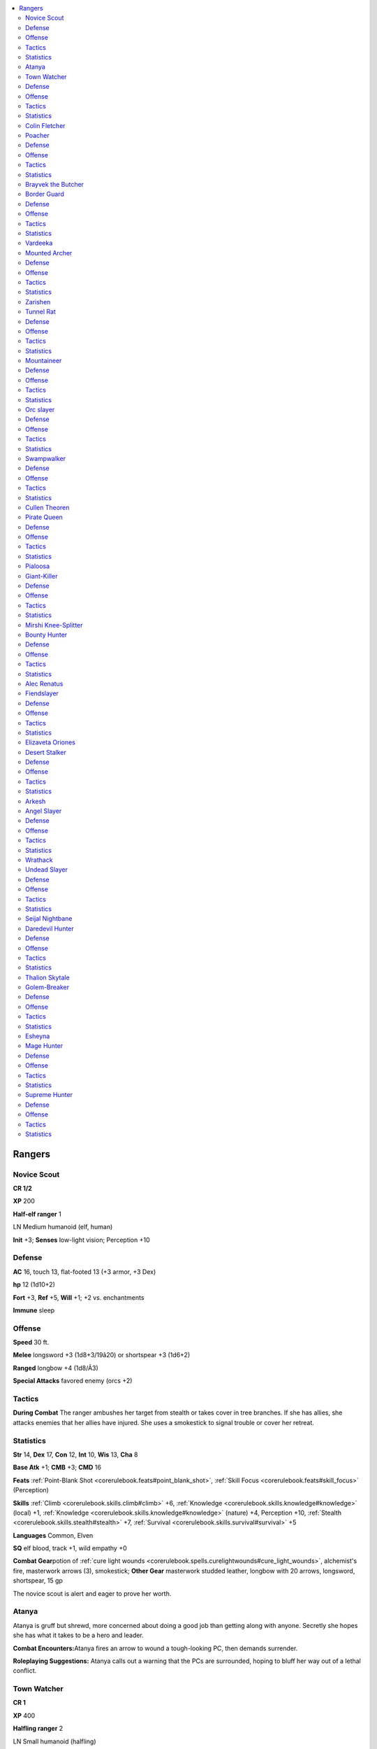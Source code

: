 
.. _`npccodex.core.ranger`:

.. contents:: \ 

.. _`npccodex.core.ranger#rangers`:

Rangers
########

.. _`npccodex.core.ranger#novice_scout`:

Novice Scout
=============

**CR 1/2** 

\ **XP**\  200

\ **Half-elf ranger**\  1

LN Medium humanoid (elf, human)

\ **Init**\  +3; \ **Senses**\  low-light vision; Perception +10

.. _`npccodex.core.ranger#defense`:

Defense
========

\ **AC**\  16, touch 13, flat-footed 13 (+3 armor, +3 Dex)

\ **hp**\  12 (1d10+2)

\ **Fort**\  +3, \ **Ref**\  +5, \ **Will**\  +1; +2 vs. enchantments

\ **Immune**\  sleep

.. _`npccodex.core.ranger#offense`:

Offense
========

\ **Speed**\  30 ft.

\ **Melee**\  longsword +3 (1d8+3/19â20) or shortspear +3 (1d6+2)

\ **Ranged**\  longbow +4 (1d8/Ã3)

\ **Special Attacks**\  favored enemy (orcs +2)

.. _`npccodex.core.ranger#tactics`:

Tactics
========

\ **During Combat**\  The ranger ambushes her target from stealth or takes cover in tree branches. If she has allies, she attacks enemies that her allies have injured. She uses a smokestick to signal trouble or cover her retreat.

.. _`npccodex.core.ranger#statistics`:

Statistics
===========

\ **Str**\  14, \ **Dex**\  17, \ **Con**\  12, \ **Int**\  10, \ **Wis**\  13, \ **Cha**\  8

\ **Base Atk**\  +1; \ **CMB**\  +3; \ **CMD**\  16

\ **Feats**\  :ref:`Point-Blank Shot <corerulebook.feats#point_blank_shot>`\ , :ref:`Skill Focus <corerulebook.feats#skill_focus>`\  (Perception)

\ **Skills**\  :ref:`Climb <corerulebook.skills.climb#climb>`\  +6, :ref:`Knowledge <corerulebook.skills.knowledge#knowledge>`\  (local) +1, :ref:`Knowledge <corerulebook.skills.knowledge#knowledge>`\  (nature) +4, Perception +10, :ref:`Stealth <corerulebook.skills.stealth#stealth>`\  +7, :ref:`Survival <corerulebook.skills.survival#survival>`\  +5

\ **Languages**\  Common, Elven

\ **SQ**\  elf blood, track +1, wild empathy +0

\ **Combat Gear**\ potion of :ref:`cure light wounds <corerulebook.spells.curelightwounds#cure_light_wounds>`\ , alchemist's fire, masterwork arrows (3), smokestick; \ **Other Gear**\  masterwork studded leather, longbow with 20 arrows, longsword, shortspear, 15 gp

The novice scout is alert and eager to prove her worth.

.. _`npccodex.core.ranger#atanya`:

Atanya
=======

Atanya is gruff but shrewd, more concerned about doing a good job than getting along with anyone. Secretly she hopes she has what it takes to be a hero and leader.

\ **Combat Encounters:**\ Atanya fires an arrow to wound a tough-looking PC, then demands surrender.

\ **Roleplaying Suggestions:**\  Atanya calls out a warning that the PCs are surrounded, hoping to bluff her way out of a lethal conflict.

.. _`npccodex.core.ranger#town_watcher`:

Town Watcher
=============

**CR 1** 

\ **XP**\  400

\ **Halfling ranger**\  2

LN Small humanoid (halfling)

\ **Init**\  +3; \ **Senses**\  Perception +8

Defense
========

\ **AC**\  17, touch 14, flat-footed 14 (+3 armor, +3 Dex, +1 size)

\ **hp**\  15 (2d10)

\ **Fort**\  +4, \ **Ref**\  +7, \ **Will**\  +2; +2 vs. fear

Offense
========

\ **Speed**\  20 ft.

\ **Melee**\  short sword +4 (1d4+1/19â20)

\ **Ranged**\  mwk shortbow +7 (1d4/Ã3)

\ **Special Attacks**\  favored enemy (fey +2)

Tactics
========

\ **During Combat**\  The ranger shoots at opponents who attempt to harm innocents or his allies. If trying to capture someone alive, he uses a tanglefoot bag. If trying to disperse a hostile crowd, he throws a thunderstone.

Statistics
===========

\ **Str**\  12, \ **Dex**\  17, \ **Con**\  10, \ **Int**\  13, \ **Wis**\  12, \ **Cha**\  10

\ **Base Atk**\  +2; \ **CMB**\  +2; \ **CMD**\  15

\ **Feats**\  :ref:`Point-Blank Shot <corerulebook.feats#point_blank_shot>`\ , Precise Shot

\ **Skills**\  :ref:`Acrobatics <corerulebook.skills.acrobatics#acrobatics>`\  +7 (+3 when jumping), :ref:`Climb <corerulebook.skills.climb#climb>`\  +8, :ref:`Diplomacy <corerulebook.skills.diplomacy#diplomacy>`\  +1, :ref:`Intimidate <corerulebook.skills.intimidate#intimidate>`\  +4, :ref:`Knowledge <corerulebook.skills.knowledge#knowledge>`\  (geography, nature) +5, :ref:`Knowledge <corerulebook.skills.knowledge#knowledge>`\  (local) +2, Perception +8, :ref:`Stealth <corerulebook.skills.stealth#stealth>`\  +12, :ref:`Survival <corerulebook.skills.survival#survival>`\  +6, :ref:`Swim <corerulebook.skills.swim#swim>`\  +5

\ **Languages**\  Common, Halfling

\ **SQ**\  track +1, wild empathy +2

\ **Combat Gear**\ potion of :ref:`cure light wounds <corerulebook.spells.curelightwounds#cure_light_wounds>`\ , tanglefoot bags (2), thunderstone; \ **Other Gear**\  masterwork studded leather, masterwork shortbow with 20 arrows, short sword, 84 gp

The town watcher protects a settlement from hostile creatures.

.. _`npccodex.core.ranger#colin_fletcher`:

Colin Fletcher
===============

Colin vigilantly guards his town, and is quick to respond if any visitors start fights or cause trouble with locals.

\ **Combat Encounters:**\ Colin fires a warning shot from a rooftop to distract unruly adventurers in town, or uses a tanglefoot bag on a PC who's obviously drunk, raging, or out of control.

\ **Roleplaying Suggestions:**\  Colin is the eyes and ears for his town, and is a source of valuable information about the comings and goings of strangers.

.. _`npccodex.core.ranger#poacher`:

Poacher
========

**CR 2** 

\ **XP**\  600

\ **Human ranger**\  3

CE Medium humanoid (human)

\ **Init**\  +1; \ **Senses**\  Perception +7

Defense
========

\ **AC**\  14, touch 11, flat-footed 13 (+3 armor, +1 Dex)

\ **hp**\  30 (3d10+9)

\ **Fort**\  +5, \ **Ref**\  +4, \ **Will**\  +2

Offense
========

\ **Speed**\  30 ft.

\ **Melee**\  2 mwk handaxes +6 (1d6+3/Ã3)

\ **Ranged**\  mwk heavy crossbow +5 (1d10/19â20)

\ **Special Attacks**\  favored enemy (animals +2)

Tactics
========

\ **Before Combat**\  If hunting an animal, the ranger drinks his potion of :ref:`hide from animals <corerulebook.spells.hidefromanimals#hide_from_animals>`\ .

\ **During Combat**\  The ranger sneaks close, then charges into melee. If his target is more powerful than expected, he retreats and drinks his potion of :ref:`bull's strength <corerulebook.spells.bullsstrength#bull_s_strength>`\ .

Statistics
===========

\ **Str**\  17, \ **Dex**\  12, \ **Con**\  14, \ **Int**\  10, \ **Wis**\  13, \ **Cha**\  8

\ **Base Atk**\  +3; \ **CMB**\  +6; \ **CMD**\  17

\ **Feats**\  Double Slice, :ref:`Endurance <corerulebook.feats#endurance>`\ , :ref:`Quick Draw <corerulebook.feats#quick_draw>`\ , :ref:`Two-Weapon Fighting <corerulebook.feats#two_weapon_fighting>`\ , :ref:`Weapon Focus <corerulebook.feats#weapon_focus>`\  (handaxe)

\ **Skills**\  :ref:`Climb <corerulebook.skills.climb#climb>`\  +9, :ref:`Intimidate <corerulebook.skills.intimidate#intimidate>`\  +4, :ref:`Knowledge <corerulebook.skills.knowledge#knowledge>`\  (geography) +5, :ref:`Knowledge <corerulebook.skills.knowledge#knowledge>`\  (local) +2, :ref:`Knowledge <corerulebook.skills.knowledge#knowledge>`\  (nature) +6, Perception +7, :ref:`Stealth <corerulebook.skills.stealth#stealth>`\  +7, :ref:`Survival <corerulebook.skills.survival#survival>`\  +7

\ **Languages**\  Common

\ **SQ**\  favored terrain (forest +2), track +1, wild empathy +2

\ **Combat Gear**\ potion of :ref:`bull's strength <corerulebook.spells.bullsstrength#bull_s_strength>`\ , potions of :ref:`cure light wounds <corerulebook.spells.curelightwounds#cure_light_wounds>`\  (2), potion of :ref:`hide from animals <corerulebook.spells.hidefromanimals#hide_from_animals>`\ ; \ **Other Gear**\  masterwork studded leather, masterwork handaxes (2), masterwork heavy crossbow with 20 bolts, 63 gp

Poachers hunt animals for meat or trophies in areas where hunting is forbidden.

.. _`npccodex.core.ranger#brayvek_the_butcher`:

Brayvek the Butcher
====================

Brayvek is a sadist who enjoys cutting up animals; selling the meat, horns, and tusks is merely a side benefit.

.. _`npccodex.core.ranger#border_guard`:

Border Guard
=============

**CR 3** 

\ **XP**\  800

\ **Half-orc ranger**\  4

NE Medium humanoid (human, orc)

\ **Init**\  +4; \ **Senses**\  darkvision 60 ft.; Perception +8

Defense
========

\ **AC**\  18, touch 14, flat-footed 14 (+4 armor, +4 Dex)

\ **hp**\  30 (4d10+4)

\ **Fort**\  +5, \ **Ref**\  +8, \ **Will**\  +2

\ **Defensive Abilities**\  orc ferocity; \ **Resist**\  fire 10

Offense
========

\ **Speed**\  30 ft.

\ **Melee**\  mwk falchion +7 (2d4+3/18â20)

\ **Ranged**\  mwk composite longbow +9 (1d8+2/Ã3)

\ **Special Attacks**\  favored enemy (elves +2)

\ **Ranger Spells Prepared**\  (CL 1st; concentration +2)

 1st—:ref:`resist energy <corerulebook.spells.resistenergy#resist_energy>`

Tactics
========

\ **Before Combat**\  The ranger casts :ref:`resist energy <corerulebook.spells.resistenergy#resist_energy>`\  (fire).

\ **During Combat**\  The ranger keeps her foes as far away as possible.

\ **Base Statistics**\  Without :ref:`resist energy <corerulebook.spells.resistenergy#resist_energy>`\ , the ranger's statistics are \ **Resist**\  none.

Statistics
===========

\ **Str**\  14, \ **Dex**\  18, \ **Con**\  12, \ **Int**\  10, \ **Wis**\  13, \ **Cha**\  8

\ **Base Atk**\  +4; \ **CMB**\  +6; \ **CMD**\  20

\ **Feats**\  :ref:`Endurance <corerulebook.feats#endurance>`\ , :ref:`Point-Blank Shot <corerulebook.feats#point_blank_shot>`\ , Precise Shot, Rapid Shot

\ **Skills**\  :ref:`Climb <corerulebook.skills.climb#climb>`\  +8, :ref:`Intimidate <corerulebook.skills.intimidate#intimidate>`\  +8, :ref:`Knowledge <corerulebook.skills.knowledge#knowledge>`\  (geography) +5, :ref:`Knowledge <corerulebook.skills.knowledge#knowledge>`\  (local) +2, :ref:`Knowledge <corerulebook.skills.knowledge#knowledge>`\  (nature) +7, Perception +8, :ref:`Stealth <corerulebook.skills.stealth#stealth>`\  +10, :ref:`Survival <corerulebook.skills.survival#survival>`\  +8

\ **Languages**\  Common, Orc

\ **SQ**\  favored terrain (plains +2), hunter's bond (companions), orc blood, track +2, weapon familiarity, wild empathy +3

\ **Combat Gear**\ +1 :ref:`flaming <corerulebook.magicitems.weapons#weapons_flaming>`\  arrows (3), potion of :ref:`cure moderate wounds <corerulebook.spells.curemoderatewounds#cure_moderate_wounds>`\ , potion of :ref:`divine favor <corerulebook.spells.divinefavor#divine_favor>`\ , potion of :ref:`shield <corerulebook.spells.shield#shield>`\  of  faith; \ **Other Gear**\  masterwork chain shirt, masterwork composite longbow (+2 Str) with 20 arrows, masterwork falchion, :ref:`elixir of hiding <corerulebook.magicitems.wondrousitems#elixir_of_hiding>`\ , 26 gp

A border guard protects the lands of her tribe.

.. _`npccodex.core.ranger#vardeeka`:

Vardeeka
=========

Vardeeka considers it an insult to her ancestors if an intruder gets past her.

.. _`npccodex.core.ranger#mounted_archer`:

Mounted Archer
===============

**CR 4** 

\ **XP**\  1,200

\ **Human ranger**\  5

NE Medium humanoid (human)

\ **Init**\  +7; \ **Senses**\  Perception +9

Defense
========

\ **AC**\  19, touch 13, flat-footed 16 (+4 armor, +3 Dex, +2 shield)

\ **hp**\  42 (5d10+10)

\ **Fort**\  +7, \ **Ref**\  +8, \ **Will**\  +3

\ **Resist**\  fire 10

Offense
========

\ **Speed**\  30 ft.

\ **Melee**\  mwk scimitar +8 (1d6+2/18â20) or

 lance +7 (1d8+2/Ã3)

\ **Ranged**\  mwk composite shortbow +10 (1d6+2/Ã3)

\ **Space**\ 5 ft.;\ **Reach**\  5 ft. (10 ft. with lance)

\ **Special Attacks**\  favored enemy (animals +2, humans +4)

\ **Ranger Spells Prepared**\  (CL 2nd; concentration +3)

 1st—:ref:`endure elements <corerulebook.spells.endureelements#endure_elements>`\ , :ref:`resist energy <corerulebook.spells.resistenergy#resist_energy>`

Tactics
========

\ **Before Combat**\  The ranger casts :ref:`endure elements <corerulebook.spells.endureelements#endure_elements>`\  and :ref:`resist energy <corerulebook.spells.resistenergy#resist_energy>`\  (fire).

\ **During Combat**\  The ranger shoots from horseback. When fighting dangerous opponents, she uses oil of :ref:`magic weapon <corerulebook.spells.magicweapon#magic_weapon>`\  on her bow and drinks her potion of :ref:`blur <corerulebook.spells.blur#blur>`\ .

\ **Base Statistics**\  Without :ref:`resist energy <corerulebook.spells.resistenergy#resist_energy>`\ , the ranger's statistics are \ **Resist**\  none.

Statistics
===========

\ **Str**\  15, \ **Dex**\  16, \ **Con**\  14, \ **Int**\  10, \ **Wis**\  12, \ **Cha**\  8

\ **Base Atk**\  +5; \ **CMB**\  +7; \ **CMD**\  20

\ **Feats**\  :ref:`Endurance <corerulebook.feats#endurance>`\ , :ref:`Improved Initiative <corerulebook.feats#improved_initiative>`\ , Mounted Archery, :ref:`Mounted Combat <corerulebook.feats#mounted_combat>`\ , :ref:`Point-Blank Shot <corerulebook.feats#point_blank_shot>`\ , :ref:`Weapon Focus <corerulebook.feats#weapon_focus>`\  (composite shortbow)

\ **Skills**\  :ref:`Handle Animal <corerulebook.skills.handleanimal#handle_animal>`\  +7, :ref:`Heal <corerulebook.skills.heal#heal>`\  +9, :ref:`Knowledge <corerulebook.skills.knowledge#knowledge>`\  (geography, nature) +8, Perception +9, :ref:`Ride <corerulebook.skills.ride#ride>`\  +9, :ref:`Stealth <corerulebook.skills.stealth#stealth>`\  +9, :ref:`Survival <corerulebook.skills.survival#survival>`\  +9

\ **Languages**\  Common

\ **SQ**\  favored terrain (desert +2), hunter's bond (companions), track +2, wild empathy +4

\ **Combat Gear**\ oil of :ref:`magic weapon <corerulebook.spells.magicweapon#magic_weapon>`\ , potion of :ref:`blur <corerulebook.spells.blur#blur>`\ , potion of :ref:`cure moderate wounds <corerulebook.spells.curemoderatewounds#cure_moderate_wounds>`\ , potion of :ref:`invisibility <corerulebook.spells.invisibility#invisibility>`\ ; \ **Other Gear**\  masterwork chain shirt, masterwork heavy wooden shield, lance, masterwork composite shortbow (+2 Str) with 20 arrows, masterwork scimitar, :ref:`cloak of resistance <corerulebook.magicitems.wondrousitems#cloak_of_resistance>`\  +1, combat-trained horse, riding saddle, 72 gp

The mounted archer fires deadly arrows from horseback.

.. _`npccodex.core.ranger#zarishen`:

Zarishen
=========

This bandit leader spares merchants and porters if they surrender so they may return again later with more cargo.

.. _`npccodex.core.ranger#tunnel_rat`:

Tunnel Rat
===========

**CR 5** 

\ **XP**\  1,600

\ **Gnome ranger**\  6

N Small humanoid (gnome)

\ **Init**\  +3; \ **Senses**\  low-light vision; Perception +12

Defense
========

\ **AC**\  19, touch 15, flat-footed 15 (+4 armor, +3 Dex, +1 dodge, +1 size)

\ **hp**\  49 (6d10+12)

\ **Fort**\  +6, \ **Ref**\  +8, \ **Will**\  +3; +2 vs. illusions

\ **Defensive Abilities**\  defensive training (+4 dodge bonus to AC vs. giants); \ **Immune**\  poison

Offense
========

\ **Speed**\  20 ft.

\ **Melee**\  mwk dagger +9/+4 (1d3+1/19â20)

\ **Ranged**\ +1 :ref:`light <corerulebook.spells.light#light>`\  crossbow +12 (1d6+1/19â20) or

 mwk dagger +11/+6 (1d3+1/19â20)

\ **Special Attacks**\  +1 on attack rolls against goblinoid and reptilian humanoids, favored enemy (elves +2, goblinoids +4)

\ **Ranger Spells Prepared**\  (CL 3rd; concentration +4)

 1st—:ref:`alarm <corerulebook.spells.alarm#alarm>`\ , :ref:`delay poison <corerulebook.spells.delaypoison#delay_poison>`

Tactics
========

\ **Before Combat**\  The ranger casts :ref:`delay poison <corerulebook.spells.delaypoison#delay_poison>`\ .

\ **During Combat**\  The ranger uses Precise Shot to help allies in melee.

\ **Base Statistics**\  Without :ref:`delay poison <corerulebook.spells.delaypoison#delay_poison>`\ , the ranger's statistics are \ **Immune**\  none.

Statistics
===========

\ **Str**\  12, \ **Dex**\  16, \ **Con**\  12, \ **Int**\  12, \ **Wis**\  13, \ **Cha**\  10

\ **Base Atk**\  +6; \ **CMB**\  +6; \ **CMD**\  20

\ **Feats**\  :ref:`Dodge <corerulebook.feats#dodge>`\ , :ref:`Endurance <corerulebook.feats#endurance>`\ , :ref:`Point-Blank Shot <corerulebook.feats#point_blank_shot>`\ , Precise Shot, :ref:`Rapid Reload <ultimatecombat.ultimatecombatfeats#rapid_reload>`\ , :ref:`Weapon Focus <corerulebook.feats#weapon_focus>`\  (light crossbow)

\ **Skills**\  :ref:`Acrobatics <corerulebook.skills.acrobatics#acrobatics>`\  +8 (+4 when jumping), :ref:`Climb <corerulebook.skills.climb#climb>`\  +6, :ref:`Knowledge <corerulebook.skills.knowledge#knowledge>`\  (dungeoneering, nature) +10, :ref:`Knowledge <corerulebook.skills.knowledge#knowledge>`\  (engineering) +4, Perception +12, :ref:`Stealth <corerulebook.skills.stealth#stealth>`\  +15, :ref:`Survival <corerulebook.skills.survival#survival>`\  +10

\ **Languages**\  Common, Gnome, Sylvan

\ **SQ**\  favored terrain (underground +2), hunter's bond (companion), track +3, wild empathy +6

\ **Combat Gear**\ +1 :ref:`flaming <corerulebook.magicitems.weapons#weapons_flaming>`\  arrows (6), potion of :ref:`barkskin <corerulebook.spells.barkskin#barkskin>`\ , potion of :ref:`cure moderate wounds <corerulebook.spells.curemoderatewounds#cure_moderate_wounds>`\ , smokesticks (2); \ **Other Gear**\  masterwork chain shirt, +1 :ref:`light <corerulebook.spells.light#light>`\  crossbow with 20 bolts, masterwork dagger, 167 gp

A tunnel rat patrols twisting passages underground.

.. _`npccodex.core.ranger#mountaineer`:

Mountaineer
============

**CR 6** 

\ **XP**\  2,400

\ **Dwarf ranger**\  7

LE Medium humanoid (dwarf)

\ **Init**\  +2; \ **Senses**\  Perception +12

Defense
========

\ **AC**\  21, touch 12, flat-footed 19 (+7 armor, +2 Dex, +2 shield)

\ **hp**\  59 (7d10+16)

\ **Fort**\  +8, \ **Ref**\  +8, \ **Will**\  +5; +2 vs. poison, spells, and spell-like abilities

\ **Defensive Abilities**\  defensive training (+4 dodge bonus to AC vs. giants); \ **Resist**\  fire 10

Offense
========

\ **Speed**\  30 ft.

\ **Melee**\ \ *+1 warhammer*\  +9/+4 (1d8+6/Ã3), mwk heavy shield +9/+4 (1d4+5 plus bull rush)

\ **Ranged**\  mwk heavy crossbow +10 (1d10/19â20)

\ **Special Attacks**\  +1 on attack rolls against goblinoid and orc humanoids, favored enemy (giants +2, humans +4)

\ **Ranger Spells Prepared**\  (CL 4th; concentration +6)

 2nd—:ref:`spike growth <corerulebook.spells.spikegrowth#spike_growth>`

 1st—:ref:`longstrider <corerulebook.spells.longstrider#longstrider>`\ , :ref:`resist energy <corerulebook.spells.resistenergy#resist_energy>`

Tactics
========

\ **Before Combat**\  The ranger casts :ref:`longstrider <corerulebook.spells.longstrider#longstrider>`\  and :ref:`resist energy <corerulebook.spells.resistenergy#resist_energy>`\  (fire), then drinks his potion of :ref:`bull's strength <corerulebook.spells.bullsstrength#bull_s_strength>`\ .

\ **During Combat**\  The ranger uses Shield Slam to push opponents into difficult terrain, off cliffs, or into the area of :ref:`spike growth <corerulebook.spells.spikegrowth#spike_growth>`\ .

\ **Base Statistics**\  Without :ref:`bull's strength <corerulebook.spells.bullsstrength#bull_s_strength>`\ , :ref:`longstrider <corerulebook.spells.longstrider#longstrider>`\ , and \ *resist  energy*\ , the ranger's statistics are \ **Resist**\  none; \ **Speed**\ 20 ft.; \ **Melee**\ \ *+1 warhammer*\  +7/+2 (1d8+4/Ã3), mwk heavy shield +7/+2 (1d4+3 plus bull rush); \ **Str**\  16; \ **CMB**\  +10; \ **CMD**\  22 (26 vs. bull rush or trip); \ **Skills**\  :ref:`Climb <corerulebook.skills.climb#climb>`\  +9, :ref:`Swim <corerulebook.skills.swim#swim>`\  +7.

Statistics
===========

\ **Str**\  20, \ **Dex**\  14, \ **Con**\  14, \ **Int**\  10, \ **Wis**\  15, \ **Cha**\  6

\ **Base Atk**\  +7; \ **CMB**\  +12; \ **CMD**\  24 (28 vs. bull rush or trip)

\ **Feats**\  Double Slice, :ref:`Endurance <corerulebook.feats#endurance>`\ , Improved Shield Bash, Improved :ref:`Two-Weapon Fighting <corerulebook.feats#two_weapon_fighting>`\ , :ref:`Power Attack <corerulebook.feats#power_attack>`\ , Shield Slam, :ref:`Two-Weapon Fighting <corerulebook.feats#two_weapon_fighting>`

\ **Skills**\  :ref:`Climb <corerulebook.skills.climb#climb>`\  +11, :ref:`Knowledge <corerulebook.skills.knowledge#knowledge>`\  (dungeoneering, geography, nature) +8, Perception +12 (+14 to notice unusual stonework), :ref:`Profession <corerulebook.skills.profession#profession>`\  (miner) +8, :ref:`Stealth <corerulebook.skills.stealth#stealth>`\  +6, :ref:`Survival <corerulebook.skills.survival#survival>`\  +10, :ref:`Swim <corerulebook.skills.swim#swim>`\  +9

\ **Languages**\  Common, Dwarven

\ **SQ**\  favored terrain (mountain +2), hunter's bond (companions), track +3, wild empathy +5, woodland stride

\ **Combat Gear**\ potion of :ref:`bull's strength <corerulebook.spells.bullsstrength#bull_s_strength>`\ , potion of :ref:`cure moderate wounds <corerulebook.spells.curemoderatewounds#cure_moderate_wounds>`\ ; \ **Other Gear**\ \ *+1 breastplate*\ , masterwork heavy wooden shield, \ *+1 warhammer*\ , masterwork heavy crossbow with 20 bolts, :ref:`cloak of resistance <corerulebook.magicitems.wondrousitems#cloak_of_resistance>`\  +1, 229 gp

.. _`npccodex.core.ranger#orc_slayer`:

Orc slayer
===========

**CR 7** 

\ **XP**\  3,200

\ **Elf ranger**\  8

CN Medium humanoid (elf)

\ **Init**\  +6; \ **Senses**\  low-light vision; Perception +14

Defense
========

\ **AC**\  22, touch 15, flat-footed 18 (+5 armor, +1 deflection, +4 Dex, +2 natural)

\ **hp**\  62 (8d10+14)

\ **Fort**\  +8, \ **Ref**\  +13, \ **Will**\  +4; +2 vs. enchantments

\ **Immune**\  sleep; \ **Resist**\  fire 10

Offense
========

\ **Speed**\  30 ft.

\ **Melee**\  mwk elven curve blade +15/+10 (1d10+1/18â20)

\ **Ranged**\ \ *+1 longbow*\  +15/+10 (1d8+1/Ã3)

\ **Special Attacks**\  favored enemy (animals +2, orcs +4)

\ **Ranger Spells Prepared**\  (CL 5th; concentration +6)

 2nd—:ref:`barkskin <corerulebook.spells.barkskin#barkskin>`\ , :ref:`cat's grace <corerulebook.spells.catsgrace#cat_s_grace>`

 1st—:ref:`entangle <corerulebook.spells.entangle#entangle>`\ , :ref:`resist energy <corerulebook.spells.resistenergy#resist_energy>`

Tactics
========

\ **Before Combat**\  The ranger casts :ref:`barkskin <corerulebook.spells.barkskin#barkskin>`\ , :ref:`cat's grace <corerulebook.spells.catsgrace#cat_s_grace>`\ , and :ref:`resist energy <corerulebook.spells.resistenergy#resist_energy>`\  (fire).

\ **During Combat**\  If ranger acts in the surprise round, she casts :ref:`entangle <corerulebook.spells.entangle#entangle>`\ . She prefers to attack at range and from cover.

\ **Base Statistics**\  Without :ref:`barkskin <corerulebook.spells.barkskin#barkskin>`\ , :ref:`cat's grace <corerulebook.spells.catsgrace#cat_s_grace>`\ , and :ref:`resist energy <corerulebook.spells.resistenergy#resist_energy>`\ , the ranger's statistics are \ **Init**\  +4; \ **AC**\  20, touch 15, flat-footed 16; \ **Ref**\  +11; \ **Melee**\  mwk elven curve blade +13/+8 (1d10+1/18â20); \ **Ranged**\  +1 longbow +13/+8 (1d8+1/Ã3); \ **Dex**\  19; \ **CMD**\  +24; \ **Skills**\  :ref:`Acrobatics <corerulebook.skills.acrobatics#acrobatics>`\  +11, :ref:`Ride <corerulebook.skills.ride#ride>`\  +10, :ref:`Stealth <corerulebook.skills.stealth#stealth>`\  +14.

Statistics
===========

\ **Str**\  13, \ **Dex**\  23, \ **Con**\  12, \ **Int**\  12, \ **Wis**\  12, \ **Cha**\  8

\ **Base Atk**\  +8; \ **CMB**\  +9; \ **CMD**\  26

\ **Feats**\  :ref:`Combat Reflexes <corerulebook.feats#combat_reflexes>`\ , :ref:`Deadly Aim <corerulebook.feats#deadly_aim>`\ , :ref:`Endurance <corerulebook.feats#endurance>`\ , :ref:`Point-Blank Shot <corerulebook.feats#point_blank_shot>`\ , :ref:`Power Attack <corerulebook.feats#power_attack>`\ , Precise Shot, :ref:`Weapon Finesse <corerulebook.feats#weapon_finesse>`

\ **Skills**\  :ref:`Acrobatics <corerulebook.skills.acrobatics#acrobatics>`\  +13, :ref:`Climb <corerulebook.skills.climb#climb>`\  +9, :ref:`Heal <corerulebook.skills.heal#heal>`\  +8, :ref:`Knowledge <corerulebook.skills.knowledge#knowledge>`\  (dungeoneering, geography) +6, :ref:`Knowledge <corerulebook.skills.knowledge#knowledge>`\  (nature) +8, Perception +14, :ref:`Ride <corerulebook.skills.ride#ride>`\  +12, :ref:`Stealth <corerulebook.skills.stealth#stealth>`\  +16, :ref:`Survival <corerulebook.skills.survival#survival>`\  +12, :ref:`Swim <corerulebook.skills.swim#swim>`\  +7

\ **Languages**\  Common, Elven, Orc

\ **SQ**\  elven magic, favored terrain (forest +4, plains +2), hunter's bond (companions), swift tracker, track +4, weapon familiarity, wild empathy +7, woodland stride

\ **Combat Gear**\ potion of :ref:`cure moderate wounds <corerulebook.spells.curemoderatewounds#cure_moderate_wounds>`\ ; \ **Other Gear**\ \ *+1 chain shirt*\ , \ *+1 longbow*\ with 20 arrows, masterwork elven curve blade, :ref:`cloak of resistance <corerulebook.magicitems.wondrousitems#cloak_of_resistance>`\  +1, :ref:`ring of protection <corerulebook.magicitems.rings#ring_of_protection>`\  +1, 194 gp

The orc slayer is driven by vengeance to kill all orcs.

.. _`npccodex.core.ranger#swampwalker`:

Swampwalker
============

**CR 8** 

\ **XP**\  4,800

\ **Half-elf ranger**\  9

CE Medium humanoid (elf, human)

\ **Init**\  +1; \ **Senses**\  low-light vision; Perception +16

Defense
========

\ **AC**\  19, touch 12, flat-footed 18 (+4 armor, +1 deflection, +1 Dex, +3 natural)

\ **hp**\  81 (9d10+27)

\ **Fort**\  +8, \ **Ref**\  +7, \ **Will**\  +5; +2 vs. enchantments

\ **Defensive Abilities**\  evasion; \ **Immune**\ sleep

Offense
========

\ **Speed**\  30 ft.

\ **Melee**\  mwk spiked chain +14/+9 (2d4+6)

\ **Ranged**\ \ *+1 composite longbow*\  +12/+7 (1d8+5/19â20/Ã3)

\ **Special Attacks**\  favored enemy (aquatic humanoids +4, humans +2)

\ **Ranger Spells Prepared**\  (CL 6th; concentration +8)

 2nd—:ref:`barkskin <corerulebook.spells.barkskin#barkskin>`\ , :ref:`snare <corerulebook.spells.snare#snare>`

 1st—:ref:`pass without trace <corerulebook.spells.passwithouttrace#pass_without_trace>`\ , :ref:`speak with animals <corerulebook.spells.speakwithanimals#speak_with_animals>`\  (2)

Tactics
========

\ **Before Combat**\  The ranger casts :ref:`barkskin <corerulebook.spells.barkskin#barkskin>`\  and :ref:`pass without trace <corerulebook.spells.passwithouttrace#pass_without_trace>`\ .

\ **During Combat**\  The ranger attacks from stealth using his bow. He might drag a Small opponent underwater, relying on :ref:`Endurance <corerulebook.feats#endurance>`\  to outlast his drowning foe (though he has his potion of :ref:`water breathing <corerulebook.spells.waterbreathing#water_breathing>`\  just in case).

\ **Base Statistics**\  Without :ref:`barkskin <corerulebook.spells.barkskin#barkskin>`\ , the ranger's statistics are \ **AC**\  16, touch 12, flat-footed 15.

Statistics
===========

\ **Str**\  18, \ **Dex**\  12, \ **Con**\  14, \ **Int**\  10, \ **Wis**\  14, \ **Cha**\  8

\ **Base Atk**\  +9; \ **CMB**\  +13; \ **CMD**\  25

\ **Feats**\  :ref:`Deadly Aim <corerulebook.feats#deadly_aim>`\ , :ref:`Endurance <corerulebook.feats#endurance>`\ , :ref:`Exotic Weapon Proficiency <corerulebook.feats#exotic_weapon_proficiency>`\  (spiked chain), :ref:`Improved Critical <corerulebook.feats#improved_critical>`\  (composite longbow), :ref:`Point-Blank Shot <corerulebook.feats#point_blank_shot>`\ , Rapid Shot, :ref:`Skill Focus <corerulebook.feats#skill_focus>`\  (:ref:`Stealth <corerulebook.skills.stealth#stealth>`\ ), :ref:`Vital Strike <corerulebook.feats#vital_strike>`\ , :ref:`Weapon Focus <corerulebook.feats#weapon_focus>`\  (composite longbow)

\ **Skills**\  :ref:`Climb <corerulebook.skills.climb#climb>`\  +12, :ref:`Handle Animal <corerulebook.skills.handleanimal#handle_animal>`\  +6, :ref:`Knowledge <corerulebook.skills.knowledge#knowledge>`\  (nature) +12, Perception +16, :ref:`Stealth <corerulebook.skills.stealth#stealth>`\  +16, :ref:`Survival <corerulebook.skills.survival#survival>`\  +14, :ref:`Swim <corerulebook.skills.swim#swim>`\  +16

\ **Languages**\  Common, Elven

\ **SQ**\  elf blood, favored terrain (forest +2, swamp +4), hunter's bond (companions), swift tracker, track +4, wild empathy +8, woodland stride

\ **Combat Gear**\ +1 :ref:`frost <corerulebook.magicitems.weapons#weapons_frost>`\  arrows (5), \ *+1 human-bane arrows*\  (5); potion of :ref:`cure moderate wounds <corerulebook.spells.curemoderatewounds#cure_moderate_wounds>`\ , potion of :ref:`haste <corerulebook.spells.haste#haste>`\ , potion of :ref:`water breathing <corerulebook.spells.waterbreathing#water_breathing>`\ ; \ **Other Gear**\ \ *+1 studded leather*\ , \ *+1 composite longbow*\  (+4 Str) with 20 arrows, masterwork spiked chain, :ref:`ring of protection <corerulebook.magicitems.rings#ring_of_protection>`\  +1, 290 gp

The swampwalker is a savage predator of the stinking marsh. He is familiar with its threats and uses them as tools to defeat his opponents.

.. _`npccodex.core.ranger#cullen_theoren`:

Cullen Theoren
===============

Cullen is a savage survivor in an environment that constantly threatens death from exposure, disease or predators. He hunts any creature that intrudes on his territory, and has little tolerance for weakness or mercy.

\ **Combat Encounters:**\ Cullen strikes at the PCs from the water or from an elevated branch, slipping away before they can approach before returning to harass them again and again. He may also try to lure the PCs into environmental threats such as deep water or quicksand to make them easier prey.

\ **Roleplaying Suggestions:**\  If Cullen observes the PCs navigating his swamp with ease or defeating a dangerous monster, he may offer his services as a guide, or trade information with them.

.. _`npccodex.core.ranger#pirate_queen`:

Pirate Queen
=============

**CR 9** 

\ **XP**\  6,400

\ **Halfling ranger**\  10

NE Small humanoid (halfling)

\ **Init**\  +4; \ **Senses**\  Perception +17

Defense
========

\ **AC**\  25, touch 17, flat-footed 20 (+4 armor, +1 deflection, +4 Dex, +1 dodge, +3 natural, +1 shield, +1 size)

\ **hp**\  69 (10d10+10)

\ **Fort**\  +10, \ **Ref**\  +13, \ **Will**\  +7; +2 vs. fear

\ **Defensive Abilities**\  evasion; \ **Resist**\  fire 20

Offense
========

\ **Speed**\  30 ft.

\ **Melee**\ \ *+1 rapier*\  +14/+9 (1d4+3/17â20), mwk handaxe +14/+9 (1d4+1/Ã3)

\ **Ranged**\  mwk light crossbow +16 (1d6/19â20)

\ **Special Attacks**\  favored enemy (aquatic humanoids +4, humans +4, magical beasts +2)

\ **Ranger Spells Prepared**\  (CL 7th; concentration +9)

 2nd—:ref:`barkskin <corerulebook.spells.barkskin#barkskin>`\ , :ref:`wind wall <corerulebook.spells.windwall#wind_wall>`

 1st—:ref:`endure elements <corerulebook.spells.endureelements#endure_elements>`\ , :ref:`longstrider <corerulebook.spells.longstrider#longstrider>`\ , :ref:`resist energy <corerulebook.spells.resistenergy#resist_energy>`

Tactics
========

\ **Before Combat**\  The ranger casts :ref:`barkskin <corerulebook.spells.barkskin#barkskin>`\ , :ref:`endure elements <corerulebook.spells.endureelements#endure_elements>`\ , :ref:`longstrider <corerulebook.spells.longstrider#longstrider>`\ , and :ref:`resist energy <corerulebook.spells.resistenergy#resist_energy>`\  (fire).

\ **During Combat**\  The ranger prefers melee, using Mobility and Spring Attack to engage the enemy leader while her pirate allies deal with underlings.

\ **Base Statistics**\  Without :ref:`barkskin <corerulebook.spells.barkskin#barkskin>`\ , :ref:`longstrider <corerulebook.spells.longstrider#longstrider>`\ , and :ref:`resist energy <corerulebook.spells.resistenergy#resist_energy>`\ , the ranger's statistics are \ **AC**\  22, touch 17, flat-footed 17; \ **Resist**\  none; \ **Speed**\  20 ft.

Statistics
===========

\ **Str**\  14, \ **Dex**\  18, \ **Con**\  12, \ **Int**\  10, \ **Wis**\  14, \ **Cha**\  10

\ **Base Atk**\  +10; \ **CMB**\  +11; \ **CMD**\  27

\ **Feats**\  :ref:`Dodge <corerulebook.feats#dodge>`\ , :ref:`Endurance <corerulebook.feats#endurance>`\ , Improved :ref:`Two-Weapon Fighting <corerulebook.feats#two_weapon_fighting>`\ , Mobility, Spring Attack, Two-Weapon Defense, :ref:`Two-Weapon Fighting <corerulebook.feats#two_weapon_fighting>`\ , :ref:`Vital Strike <corerulebook.feats#vital_strike>`\ , :ref:`Weapon Finesse <corerulebook.feats#weapon_finesse>`

\ **Skills**\  :ref:`Acrobatics <corerulebook.skills.acrobatics#acrobatics>`\  +11, :ref:`Climb <corerulebook.skills.climb#climb>`\  +17, :ref:`Knowledge <corerulebook.skills.knowledge#knowledge>`\  (geography, nature) +8, Perception +17, :ref:`Profession <corerulebook.skills.profession#profession>`\  (sailor) +10, :ref:`Stealth <corerulebook.skills.stealth#stealth>`\  +21, :ref:`Survival <corerulebook.skills.survival#survival>`\  +15, :ref:`Swim <corerulebook.skills.swim#swim>`\  +15

\ **Languages**\  Common, Halfling

\ **SQ**\  favored terrain (urban +2, water +4), hunter's bond (companions), swift tracker, track +5, wild empathy +10, woodland stride

\ **Combat Gear**\ potion of :ref:`cure moderate wounds <corerulebook.spells.curemoderatewounds#cure_moderate_wounds>`\ ; \ **Other Gear**\ \ *+1 studded leather*\ , \ *+1 rapier*\ , masterwork handaxe, masterwork light crossbow with 20 bolts, :ref:`belt of incredible dexterity <corerulebook.magicitems.wondrousitems#belt_of_incredible_dexterity>`\  +2, :ref:`cloak of resistance <corerulebook.magicitems.wondrousitems#cloak_of_resistance>`\  +1, :ref:`feather token <corerulebook.magicitems.wondrousitems#feather_token>`\  (swan boat), :ref:`ring of protection <corerulebook.magicitems.rings#ring_of_protection>`\  +1, 863 gp

The pirate queen is a deadly foe, whether she's encountered in a scummy port town or out on the high seas, flying the black flag. She keeps a full crew of unruly, vicious buccaneers in line, and rewards them with the treasure and carnage they crave.

.. _`npccodex.core.ranger#pialoosa`:

Pialoosa
=========

Cocky and self-assured from years of experience on the water, Pialoosa expects nothing but the best from her crew, and rewards them generously when they show great bravery or skill. She is especially greedy—even for a pirate—and pursues any rumors, maps, or historical fables that might lead to treasure hoards hidden by long-dead pirates.

\ **Combat Encounters:**\ Pialoosa pursues a ship the PCs are on, demanding they surrender their treasure or be tossed in the briny deep. If encountered on land, she might start a massive brawl in a tavern, possibly after playing a game of cards and losing a good share of the booty she acquired most recently.

\ **Roleplaying Suggestions:**\  Pialoosa could be hired as a trustworthy (if black-hearted) ship captain to guide the PCs through dangerous waters. She relies on her reputation to keep other pirates away, and flies a special red flag with a black image of a foot on it to indicate she's aboard a ship. Anyone who attacks her ship risks death beneath her blade, even if it's an old friend.

.. _`npccodex.core.ranger#giant_killer`:

Giant-Killer
=============

**CR 10** 

\ **XP**\  9,600

\ **Gnome ranger**\  11

NE Small humanoid (gnome)

\ **Init**\  +2; \ **Senses**\  low-light vision; Perception +18

Defense
========

\ **AC**\  24, touch 15, flat-footed 21 (+6 armor, +1 deflection, +2 Dex, +1 dodge, +3 natural, +1 size)

\ **hp**\  116 (11d10+51)

\ **Fort**\  +12, \ **Ref**\  +10, \ **Will**\  +6; +2 vs. illusions

\ **Defensive Abilities**\  defensive training (+4 dodge bonus to AC vs. giants), evasion; \ **Immune**\  poison; \ **Resist**\  fire 20

Offense
========

\ **Speed**\  20 ft.

\ **Melee**\ \ *+1 gnome hooked hammer*\  +13/+8/+3 (1d6+3/19â20/Ã3), mwk gnome hooked hammer +13 (1d4+2/19â20/Ã4) or

 mwk longspear +15/+10/+5 (1d6+3/Ã3)

\ **Ranged**\  mwk composite longbow +15/+10/+5 (1d6+2/Ã3)

\ **Special Attacks**\  +1 on attack rolls against goblinoid and reptilian humanoids, favored enemy (earth outsiders +2, giants +6, oozes +2)

\ **Ranger Spells Prepared**\  (CL 8th; concentration +10)

 3rd—:ref:`cure moderate wounds <corerulebook.spells.curemoderatewounds#cure_moderate_wounds>`

 2nd—:ref:`barkskin <corerulebook.spells.barkskin#barkskin>`\ , :ref:`bear's endurance <corerulebook.spells.bearsendurance#bear_s_endurance>`

 1st—:ref:`delay poison <corerulebook.spells.delaypoison#delay_poison>`\ , :ref:`entangle <corerulebook.spells.entangle#entangle>`\ , :ref:`resist energy <corerulebook.spells.resistenergy#resist_energy>`

Tactics
========

\ **Before Combat**\  The ranger casts :ref:`barkskin <corerulebook.spells.barkskin#barkskin>`\ , :ref:`bear's endurance <corerulebook.spells.bearsendurance#bear_s_endurance>`\ , :ref:`delay poison <corerulebook.spells.delaypoison#delay_poison>`\ , and :ref:`resist energy <corerulebook.spells.resistenergy#resist_energy>`\  (fire).

\ **During Combat**\  If facing multiple opponents with reach, the ranger uses :ref:`Lunge <corerulebook.feats#lunge>`\ .

\ **Base Statistics**\  Without :ref:`barkskin <corerulebook.spells.barkskin#barkskin>`\ , :ref:`bear's endurance <corerulebook.spells.bearsendurance#bear_s_endurance>`\ , :ref:`delay poison <corerulebook.spells.delaypoison#delay_poison>`\ , and :ref:`resist energy <corerulebook.spells.resistenergy#resist_energy>`\ , the ranger's statistics are \ **hp**\  94; \ **Fort**\  +10; \ **AC**\  21, touch 15, flat-footed 18;\ **Immune**\  none; \ **Resist**\  none; \ **Con**\  14.

Statistics
===========

\ **Str**\  14, \ **Dex**\  14, \ **Con**\  18, \ **Int**\  10, \ **Wis**\  14, \ **Cha**\  10

\ **Base Atk**\  +11; \ **CMB**\  +12; \ **CMD**\  26

\ **Feats**\  :ref:`Dodge <corerulebook.feats#dodge>`\ , Double Slice, :ref:`Endurance <corerulebook.feats#endurance>`\ , :ref:`Improved Critical <corerulebook.feats#improved_critical>`\  (gnome hooked hammer), :ref:`Lunge <corerulebook.feats#lunge>`\ , Mobility, :ref:`Power Attack <corerulebook.feats#power_attack>`\ , :ref:`Two-Weapon Fighting <corerulebook.feats#two_weapon_fighting>`\ , Two-Weapon Rend, :ref:`Vital Strike <corerulebook.feats#vital_strike>`

\ **Skills**\  :ref:`Acrobatics <corerulebook.skills.acrobatics#acrobatics>`\  +17 (+13 when jumping), :ref:`Climb <corerulebook.skills.climb#climb>`\  +8, :ref:`Knowledge <corerulebook.skills.knowledge#knowledge>`\  (dungeoneering, local) +5, :ref:`Knowledge <corerulebook.skills.knowledge#knowledge>`\  (geography, nature) +8, :ref:`Linguistics <corerulebook.skills.linguistics#linguistics>`\  +1, Perception +18, :ref:`Stealth <corerulebook.skills.stealth#stealth>`\  +19, :ref:`Survival <corerulebook.skills.survival#survival>`\  +16, :ref:`Swim <corerulebook.skills.swim#swim>`\  +8

\ **Languages**\  Common, Giant, Gnome

\ **SQ**\  favored terrain (mountain +2, underground +4), hunter's bond (companions), quarry, swift tracker, track +5, wild empathy +11, woodland stride

\ **Combat Gear**\ potion of :ref:`invisibility <corerulebook.spells.invisibility#invisibility>`\ , scroll of :ref:`cure serious wounds <corerulebook.spells.cureseriouswounds#cure_serious_wounds>`\ ; \ **Other Gear**\ \ *+2 chain shirt*\ , \ *+1/masterwork gnome hooked hammer*\ , masterwork composite longbow (+3 Str) with 20 arrows, :ref:`boots of elvenkind <corerulebook.magicitems.wondrousitems#boots_of_elvenkind>`\ , :ref:`cloak of resistance <corerulebook.magicitems.wondrousitems#cloak_of_resistance>`\  +1, :ref:`ring of protection <corerulebook.magicitems.rings#ring_of_protection>`\  +1, 630 gp

The giant-killer is trained to kill monsters many times her size, using speed, specialized weapons, and time honored techniques to bring down even the most daunting foes.

.. _`npccodex.core.ranger#mirshi_knee_splitter`:

Mirshi Knee-Splitter
=====================

Feisty and fearless, Mirshi is good at slaying giants—and she makes sure that everyone else knows it. If a town is menaced by her favored prey, she swaggers in and demands an outrageous price for her services. Once the townsfolk agree, she murders the giants, claims her wages, and leaves the town impoverished. She's been fighting giants since she came of age, and she wants to collect at least one head from each type of giant to display in her trophy room.

\ **Combat Encounters:**\  Mirshi might attack the PCs to prevent them from stealing her glory or depriving her of a bounty from a nearby village. If giants are involved in a fight, she fights them no matter how much she might despise the other combatants involved. When she misses in combat against a Medium or Small creature, she claims it's because she's so used to fighting much larger opponents (mostly just to protect her pride).

\ **Roleplaying Suggestions:**\  Mirshi loves it when others laud her achievements. She quickly becomes friendly toward a bard PC if she thinks the bard might write ballads, songs, epic poems, or plays about her giant-slaying adventures. The tales Mirshiri tells about herself are highly exaggerated, but she never lies when counting up the number of giants that she's killed.

.. _`npccodex.core.ranger#bounty_hunter`:

Bounty Hunter
==============

**CR 11** 

\ **XP**\  12,800

\ **Human ranger**\  12

LN Medium humanoid (human)

\ **Init**\  +8; \ **Senses**\  Perception +16

Defense
========

\ **AC**\  25, touch 16, flat-footed 20 (+5 armor, +1 deflection, +4 Dex, +1 dodge, +4 natural)

\ **hp**\  94 (12d10+24)

\ **Fort**\  +11, \ **Ref**\  +13, \ **Will**\  +6

\ **Defensive Abilities**\  evasion; \ **Immune**\  poison; \ **Resist**\  fire 20

Offense
========

\ **Speed**\  40 ft.

\ **Melee**\ \ *+1 kukri*\  +16/+11/+6 (1d4+5/18â20), \ *+1 kukri*\  +16/+11 (1d4+5/18â20)

\ **Ranged**\  mwk composite longbow +17/+12/+7 (1d8+4/Ã3)

\ **Special Attacks**\  favored enemy (animals +2, humans +6, orcs +2)

\ **Ranger Spells Prepared**\  (CL 9th; concentration +10)

 2nd—:ref:`barkskin <corerulebook.spells.barkskin#barkskin>`\ , :ref:`cat's grace <corerulebook.spells.catsgrace#cat_s_grace>`\ , :ref:`wind wall <corerulebook.spells.windwall#wind_wall>`

 1st—:ref:`delay poison <corerulebook.spells.delaypoison#delay_poison>`\ , :ref:`longstrider <corerulebook.spells.longstrider#longstrider>`\ , :ref:`resist energy <corerulebook.spells.resistenergy#resist_energy>`

Tactics
========

\ **Before Combat**\  The ranger casts :ref:`barkskin <corerulebook.spells.barkskin#barkskin>`\ , :ref:`cat's grace <corerulebook.spells.catsgrace#cat_s_grace>`\ , :ref:`delay poison <corerulebook.spells.delaypoison#delay_poison>`\ , :ref:`longstrider <corerulebook.spells.longstrider#longstrider>`\ , and :ref:`resist energy <corerulebook.spells.resistenergy#resist_energy>`\  (fire).

\ **During Combat**\  The ranger attacks with his bow using :ref:`Deadly Aim <corerulebook.feats#deadly_aim>`\ . In melee, he uses his kukris or attempts to grapple.

\ **Base Statistics**\  Without :ref:`barkskin <corerulebook.spells.barkskin#barkskin>`\ , :ref:`cat's grace <corerulebook.spells.catsgrace#cat_s_grace>`\ , :ref:`delay poison <corerulebook.spells.delaypoison#delay_poison>`\ , :ref:`longstrider <corerulebook.spells.longstrider#longstrider>`\ , and :ref:`resist energy <corerulebook.spells.resistenergy#resist_energy>`\ , the ranger's statistics are \ **Init**\  +6; \ **Senses**\  normal; \ **AC**\  20, touch 14, flat-footed 17; \ **Ref**\  +11; \ **Immune**\  none; \ **Resist**\  none; \ **Speed**\  30 ft.; \ **Ranged**\  mwk longbow +15/+10/+5 (1d8+4/Ã3); \ **Dex**\  14; \ **CMD**\  30 (32 vs. grapple); \ **Skills**\  :ref:`Acrobatics <corerulebook.skills.acrobatics#acrobatics>`\  +12, :ref:`Stealth <corerulebook.skills.stealth#stealth>`\  +17.

Statistics
===========

\ **Str**\  19, \ **Dex**\  18, \ **Con**\  14, \ **Int**\  10, \ **Wis**\  12, \ **Cha**\  10

\ **Base Atk**\  +12; \ **CMB**\  +16 (+18 grapple); \ **CMD**\  32 (34 vs. grapple)

\ **Feats**\  :ref:`Deadly Aim <corerulebook.feats#deadly_aim>`\ , :ref:`Dodge <corerulebook.feats#dodge>`\ , Double Slice, :ref:`Endurance <corerulebook.feats#endurance>`\ , Improved Grapple, :ref:`Improved Initiative <corerulebook.feats#improved_initiative>`\ , Improved :ref:`Two-Weapon Fighting <corerulebook.feats#two_weapon_fighting>`\ , :ref:`Improved Unarmed Strike <corerulebook.feats#improved_unarmed_strike>`\ , :ref:`Point-Blank Shot <corerulebook.feats#point_blank_shot>`\ , :ref:`Two-Weapon Fighting <corerulebook.feats#two_weapon_fighting>`\ , :ref:`Weapon Focus <corerulebook.feats#weapon_focus>`\  (kukri)

\ **Skills**\  :ref:`Acrobatics <corerulebook.skills.acrobatics#acrobatics>`\  +14 (+18 when jumping), :ref:`Bluff <corerulebook.skills.bluff#bluff>`\  +10, :ref:`Climb <corerulebook.skills.climb#climb>`\  +12, :ref:`Disguise <corerulebook.skills.disguise#disguise>`\  +7, :ref:`Knowledge <corerulebook.skills.knowledge#knowledge>`\  (geography, nature) +8, :ref:`Knowledge <corerulebook.skills.knowledge#knowledge>`\  (local) +5, :ref:`Linguistics <corerulebook.skills.linguistics#linguistics>`\  +2, Perception +16, :ref:`Sense Motive <corerulebook.skills.sensemotive#sense_motive>`\  +11, :ref:`Stealth <corerulebook.skills.stealth#stealth>`\  +19, :ref:`Survival <corerulebook.skills.survival#survival>`\  +16, :ref:`Swim <corerulebook.skills.swim#swim>`\  +10

\ **Languages**\  Common, Elven, Orc

\ **SQ**\  camouflage, favored terrain (plains +2, urban +4), hunter's bond (companions), quarry, swift tracker, track +6, wild empathy +12, woodland stride

\ **Combat Gear**\ potions of :ref:`cure serious wounds <corerulebook.spells.cureseriouswounds#cure_serious_wounds>`\  (2), smokesticks (2), tanglefoot bags (2); \ **Other Gear**\ \ *+2 studded leather, +1 kukris*\  (2), masterwork composite longbow (+4 Str) with 20 arrows, \ *amulet  of natural armor +1*\ , :ref:`belt of giant strength <corerulebook.magicitems.wondrousitems#belt_of_giant_strength>`\  +2, :ref:`cloak of resistance <corerulebook.magicitems.wondrousitems#cloak_of_resistance>`\  +1, :ref:`ring of protection <corerulebook.magicitems.rings#ring_of_protection>`\  +1, 793 gp

A bounty hunter brings back his targets dead or alive.

.. _`npccodex.core.ranger#alec_renatus`:

Alec Renatus
=============

Alec hunts people to bring them to justice, not because he enjoys killing. He uses deadly force only if he must to protect himself or others. He tries to learn as much as possible about his target before starting his pursuit, and selects potions and other items based on the best tactics for capturing that person.

\ **Combat Encounters:**\ Alec generally does work only for legitimate and lawful governments, but might attempt to capture a PC if he was deceived into believing that PC has broken the law.

\ **Roleplaying Suggestions:**\  Alec could approach the PCs to gain their help in capturing a particularly difficult target.

.. _`npccodex.core.ranger#fiendslayer`:

Fiendslayer
============

**CR 12** 

\ **XP**\  19,200

\ **Half-elf ranger**\  13

N Medium humanoid (elf, human)

\ **Init**\  +5; \ **Senses**\  low-light vision; Perception +26

Defense
========

\ **AC**\  28, touch 16, flat-footed 22 (+8 armor, +5 Dex, +1 dodge, +4 natural)

\ **hp**\  125 (13d10+49)

\ **Fort**\  +12, \ **Ref**\  +14, \ **Will**\  +7; +2 vs. enchantments

\ **Defensive Abilities**\  evasion; \ **Immune**\  fire (120 points), poison, sleep; \ **Resist**\  electricity 20

Offense
========

\ **Speed**\  40 ft.

\ **Melee**\ \ *+1 cold iron rapier*\  +17/+12/+7 (1d6+3/15â20), \ *+1 silver dagger*\  +17/+12/+7 (1d4+2/19â20)

\ **Ranged**\ +1 :ref:`light <corerulebook.spells.light#light>`\  crossbow +19 (1d8+1/19â20)

\ **Special Attacks**\  favored enemy (evil outsiders +6, magical beasts +2, undead +2)

\ **Ranger Spells Prepared**\  (CL 10th; concentration +12)

 3rd—:ref:`cure moderate wounds <corerulebook.spells.curemoderatewounds#cure_moderate_wounds>`

 2nd—:ref:`barkskin <corerulebook.spells.barkskin#barkskin>`\ , :ref:`bear's endurance <corerulebook.spells.bearsendurance#bear_s_endurance>`\ , :ref:`protection from energy <corerulebook.spells.protectionfromenergy#protection_from_energy>`

 1st—:ref:`delay poison <corerulebook.spells.delaypoison#delay_poison>`\ , :ref:`longstrider <corerulebook.spells.longstrider#longstrider>`\ , :ref:`resist energy <corerulebook.spells.resistenergy#resist_energy>`\  (2)

Tactics
========

\ **Before Combat**\  The ranger casts :ref:`barkskin <corerulebook.spells.barkskin#barkskin>`\ , :ref:`bear's endurance <corerulebook.spells.bearsendurance#bear_s_endurance>`\ , :ref:`delay poison <corerulebook.spells.delaypoison#delay_poison>`\ , :ref:`longstrider <corerulebook.spells.longstrider#longstrider>`\ , :ref:`protection from energy <corerulebook.spells.protectionfromenergy#protection_from_energy>`\  (fire), and :ref:`resist energy <corerulebook.spells.resistenergy#resist_energy>`\  (electricity).

\ **During Combat**\  If fighting demons or devils, the ranger applies oil of :ref:`bless weapon <corerulebook.spells.blessweapon#bless_weapon>`\  to one weapon and drinks her potion of :ref:`heroism <corerulebook.spells.heroism#heroism>`\ .

\ **Base Statistics**\  Without :ref:`barkskin <corerulebook.spells.barkskin#barkskin>`\ , :ref:`bear's endurance <corerulebook.spells.bearsendurance#bear_s_endurance>`\ , :ref:`delay poison <corerulebook.spells.delaypoison#delay_poison>`\ , :ref:`longstrider <corerulebook.spells.longstrider#longstrider>`\ , :ref:`protection from energy <corerulebook.spells.protectionfromenergy#protection_from_energy>`\ , and :ref:`resist energy <corerulebook.spells.resistenergy#resist_energy>`\ , the ranger's statistics are \ **AC**\  24, touch 16, flat-footed 18; \ **hp**\  99; \ **Fort**\  +10; \ **Immune**\  sleep; \ **Resist**\  none; \ **Speed**\  30; \ **Con**\  12; \ **Skills**\  :ref:`Acrobatics <corerulebook.skills.acrobatics#acrobatics>`\  +15.

Statistics
===========

\ **Str**\  14, \ **Dex**\  21, \ **Con**\  16, \ **Int**\  10, \ **Wis**\  14, \ **Cha**\  8

\ **Base Atk**\  +13; \ **CMB**\  +15; \ **CMD**\  31

\ **Feats**\  :ref:`Dodge <corerulebook.feats#dodge>`\ , Double Slice, :ref:`Endurance <corerulebook.feats#endurance>`\ , Greater :ref:`Two-Weapon Fighting <corerulebook.feats#two_weapon_fighting>`\ , :ref:`Improved Critical <corerulebook.feats#improved_critical>`\  (rapier), Improved :ref:`Two-Weapon Fighting <corerulebook.feats#two_weapon_fighting>`\ , Improved :ref:`Vital Strike <corerulebook.feats#vital_strike>`\ , :ref:`Skill Focus <corerulebook.feats#skill_focus>`\  (Perception), :ref:`Two-Weapon Fighting <corerulebook.feats#two_weapon_fighting>`\ , Two-Weapon Rend, :ref:`Vital Strike <corerulebook.feats#vital_strike>`\ , :ref:`Weapon Finesse <corerulebook.feats#weapon_finesse>`

\ **Skills**\  :ref:`Acrobatics <corerulebook.skills.acrobatics#acrobatics>`\  +15 (+19 when jumping), :ref:`Knowledge <corerulebook.skills.knowledge#knowledge>`\  (nature) +13, :ref:`Knowledge <corerulebook.skills.knowledge#knowledge>`\  (planes) +10, :ref:`Linguistics <corerulebook.skills.linguistics#linguistics>`\  +3, Perception +26, :ref:`Ride <corerulebook.skills.ride#ride>`\  +12, :ref:`Stealth <corerulebook.skills.stealth#stealth>`\  +21, :ref:`Survival <corerulebook.skills.survival#survival>`\  +18, :ref:`Swim <corerulebook.skills.swim#swim>`\  +10

\ **Languages**\  Abyssal, Celestial, Common, Elven, Infernal

\ **SQ**\  camouflage, elf blood, favored terrain (Abyss +4, underground +4, urban +2), hunter's bond (companions), quarry, swift tracker, track +6, wild empathy +12, woodland stride

\ **Combat Gear**\ oil of :ref:`bless weapon <corerulebook.spells.blessweapon#bless_weapon>`\  (2), potions of :ref:`cure serious wounds <corerulebook.spells.cureseriouswounds#cure_serious_wounds>`\  (2), potion of :ref:`heroism <corerulebook.spells.heroism#heroism>`\ , potions of :ref:`invisibility <corerulebook.spells.invisibility#invisibility>`\  (2), \ *+1 evil outsider-bane bolts*\  (5), holy water (4); \ **Other Gear**\ \ *+2 mithral breastplate*\ , \ *+1 cold iron rapier*\ , +1 :ref:`light <corerulebook.spells.light#light>`\  crossbow with 15 bolts, \ *+1 silver dagger*\ , :ref:`belt of incredible dexterity <corerulebook.magicitems.wondrousitems#belt_of_incredible_dexterity>`\  +2, :ref:`cloak of resistance <corerulebook.magicitems.wondrousitems#cloak_of_resistance>`\  +1, 772 gp

The fiendslayer's ultimate goal is to rid the mortal world of evil outsiders.

.. _`npccodex.core.ranger#elizaveta_oriones`:

Elizaveta Oriones
==================

Trained by a church, Elizaveta sees killing demons and devils as a sacred duty. In villages plagued by fiends, she questions locals to determine what kind of threat she faces. If foolish dabblers called the fiends, she turns them in. If the summoning was deliberate, she kills those who were responsible.

\ **Combat Encounters:**\ Eliza might confront the PCs if she hears rumors that one is a conjurer or summoner.

\ **Roleplaying Suggestions:**\  Eliza volunteers her help only if PCs are hunting demons, devils, or fiendish cults.

.. _`npccodex.core.ranger#desert_stalker`:

Desert Stalker
===============

**CR 13** 

\ **XP**\  25,600

\ **Half-orc ranger**\  14

LE Medium humanoid (human, orc)

\ **Init**\  +5; \ **Senses**\  darkvision 60 ft.; Perception +19

Defense
========

\ **AC**\  27, touch 14, flat-footed 25 (+6 armor, +2 deflection, +1 Dex, +1 dodge, +4 natural, +3 shield)

\ **hp**\  130 (14d10+49)

\ **Fort**\  +14, \ **Ref**\  +12, \ **Will**\  +8

\ **Defensive Abilities**\  evasion, orc ferocity; \ **Immune**\  fire (120 points); \ **Resist**\  electricity 30

Offense
========

\ **Speed**\  40 ft.

\ **Melee**\ \ *+1 scimitar*\  +18/+13/+8 (1d6+6/15â20), +2 :ref:`light <corerulebook.spells.light#light>`\  :ref:`shield <corerulebook.spells.shield#shield>`\  +21/+16 (1d3+7 plus bull rush)

\ **Ranged**\  mwk composite longbow +16/+11/+6 (1d8+5/Ã3)

\ **Special Attacks**\  favored enemy (animals +2, humans +4, magical beasts +4)

\ **Ranger Spells Prepared**\  (CL 11th; concentration +13)

 4th—:ref:`freedom of movement <corerulebook.spells.freedomofmovement#freedom_of_movement>`

 3rd—:ref:`neutralize poison <corerulebook.spells.neutralizepoison#neutralize_poison>`

 2nd—:ref:`barkskin <corerulebook.spells.barkskin#barkskin>`\ , :ref:`protection from energy <corerulebook.spells.protectionfromenergy#protection_from_energy>`\ , :ref:`wind wall <corerulebook.spells.windwall#wind_wall>`

 1st—:ref:`endure elements <corerulebook.spells.endureelements#endure_elements>`\ , :ref:`longstrider <corerulebook.spells.longstrider#longstrider>`\ , :ref:`pass without trace <corerulebook.spells.passwithouttrace#pass_without_trace>`\ , :ref:`resist energy <corerulebook.spells.resistenergy#resist_energy>`

Tactics
========

\ **Before Combat**\  The ranger casts :ref:`barkskin <corerulebook.spells.barkskin#barkskin>`\ , :ref:`endure elements <corerulebook.spells.endureelements#endure_elements>`\ , :ref:`freedom of movement <corerulebook.spells.freedomofmovement#freedom_of_movement>`\ , :ref:`longstrider <corerulebook.spells.longstrider#longstrider>`\ , :ref:`pass without trace <corerulebook.spells.passwithouttrace#pass_without_trace>`\ , :ref:`protection from energy <corerulebook.spells.protectionfromenergy#protection_from_energy>`\  (fire), and :ref:`resist energy <corerulebook.spells.resistenergy#resist_energy>`\  (electricity).

\ **During Combat**\  The ranger casts :ref:`wind wall <corerulebook.spells.windwall#wind_wall>`\  to separate foes, then uses Improved Shield Bash to manipulate positioning.

\ **Base Statistics**\  Without :ref:`barkskin <corerulebook.spells.barkskin#barkskin>`\ , :ref:`longstrider <corerulebook.spells.longstrider#longstrider>`\ , :ref:`protection from energy <corerulebook.spells.protectionfromenergy#protection_from_energy>`\ , and :ref:`resist energy <corerulebook.spells.resistenergy#resist_energy>`\ , the ranger's statistics are \ **AC**\  23, touch 14, flat-footed 21; \ **Immune**\  none; \ **Resist**\  none; \ **Speed**\  30 ft.; \ **Skills**\  :ref:`Acrobatics <corerulebook.skills.acrobatics#acrobatics>`\  +11.

Statistics
===========

\ **Str**\  20, \ **Dex**\  13, \ **Con**\  16, \ **Int**\  10, \ **Wis**\  14, \ **Cha**\  8

\ **Base Atk**\  +14; \ **CMB**\  +19; \ **CMD**\  33

\ **Feats**\  :ref:`Blind-Fight <corerulebook.feats#blind_fight>`\ , :ref:`Dodge <corerulebook.feats#dodge>`\ , Double Slice, :ref:`Endurance <corerulebook.feats#endurance>`\ , :ref:`Improved Critical <corerulebook.feats#improved_critical>`\  (scimitar), :ref:`Improved Initiative <corerulebook.feats#improved_initiative>`\ , Improved Shield Bash, Improved :ref:`Two-Weapon Fighting <corerulebook.feats#two_weapon_fighting>`\ , :ref:`Power Attack <corerulebook.feats#power_attack>`\ , Shield Master, Shield Slam, :ref:`Two-Weapon Fighting <corerulebook.feats#two_weapon_fighting>`

\ **Skills**\  :ref:`Acrobatics <corerulebook.skills.acrobatics#acrobatics>`\  +11 (+15 when jumping), :ref:`Climb <corerulebook.skills.climb#climb>`\  +13, :ref:`Diplomacy <corerulebook.skills.diplomacy#diplomacy>`\  +4, :ref:`Handle Animal <corerulebook.skills.handleanimal#handle_animal>`\  +7, :ref:`Heal <corerulebook.skills.heal#heal>`\  +10, :ref:`Intimidate <corerulebook.skills.intimidate#intimidate>`\  +1, :ref:`Knowledge <corerulebook.skills.knowledge#knowledge>`\  (geography) +8, :ref:`Knowledge <corerulebook.skills.knowledge#knowledge>`\  (nature) +13, Perception +19, :ref:`Ride <corerulebook.skills.ride#ride>`\  +9, :ref:`Sense Motive <corerulebook.skills.sensemotive#sense_motive>`\  +5, :ref:`Stealth <corerulebook.skills.stealth#stealth>`\  +18, :ref:`Survival <corerulebook.skills.survival#survival>`\  +15

\ **Languages**\  Common, Orc

\ **SQ**\  camouflage, favored terrain (desert +6, mountain +2, urban +2), hunter's bond (companions), orc blood, quarry, swift tracker, track +7, weapon familiarity, wild empathy +13, woodland stride

\ **Combat Gear**\ potions of :ref:`cure serious wounds <corerulebook.spells.cureseriouswounds#cure_serious_wounds>`\  (2), potion of :ref:`fly <corerulebook.spells.fly>`\ , potion of :ref:`haste <corerulebook.spells.haste#haste>`\ , scrolls of :ref:`neutralize poison <corerulebook.spells.neutralizepoison#neutralize_poison>`\  (2), wand of :ref:`cure moderate wounds <corerulebook.spells.curemoderatewounds#cure_moderate_wounds>`\  (20 charges); \ **Other Gear**\ \ *+2 chain shirt*\ , +2 :ref:`light <corerulebook.spells.light#light>`\  wooden :ref:`shield <corerulebook.spells.shield#shield>`\ , \ *+1 scimitar*\ , masterwork composite longbow (+5 Str) with 20 arrows, :ref:`belt of giant strength <corerulebook.magicitems.wondrousitems#belt_of_giant_strength>`\  +2, :ref:`cloak of resistance <corerulebook.magicitems.wondrousitems#cloak_of_resistance>`\  +2, :ref:`ring of protection <corerulebook.magicitems.rings#ring_of_protection>`\  +2, 981 gp

The desert stalker snares his prey and bleeds it dry.

.. _`npccodex.core.ranger#arkesh`:

Arkesh
=======

Arkesh loves the desert, its people, and their traditions, and hates those who would change or exploit any of these. He might let a water caravan run by foreigners pass, but would kill a similar group bringing exotic goods to tempt desert people into strange new ways.

\ **Combat Encounters:**\ Arkesh attacks the PCs for a perceived affront to his territory or traditions.

\ **Roleplaying Suggestions:**\  If PCs respect the desert, Arkesh might rescue them during a sandstorm, guide them past a dangerous monster, or explain in detail the hazards of the wilds.

.. _`npccodex.core.ranger#angel_slayer`:

Angel Slayer
=============

**CR 14** 

\ **XP**\  38,400

\ **Half-orc ranger**\  15

CE Medium humanoid (human, orc)

\ **Init**\  +7; \ **Senses**\  darkvision 60 ft.; Perception +20

Defense
========

\ **AC**\  26, touch 14, flat-footed 23 (+6 armor, +1 deflection, +3 Dex, +5 natural, +1 shield)

\ **hp**\  112 (15d10+25)

\ **Fort**\  +13, \ **Ref**\  +17, \ **Will**\  +12

\ **Defensive Abilities**\  evasion, orc ferocity; \ **Immune**\  cold (120 points); \ **Resist**\  electricity 30, fire 30

Offense
========

\ **Speed**\  40 ft.

\ **Melee**\ \ *+1 good outsider-bane orc double axe*\  +21/+16/+11 (1d8+7/19â20/Ã3), \ *+1 orc double axe*\  +21/+16/+11 (1d8+7/19â20/Ã3)

\ **Ranged**\  mwk composite longbow +19/+14/+9 (1d8+6/Ã3)

\ **Special Attacks**\  favored enemy (elves +2, good outsiders +8, humans +2, magical beasts +2)

\ **Ranger Spells Prepared**\  (CL 12th; concentration +14)

 4th—:ref:`freedom of movement <corerulebook.spells.freedomofmovement#freedom_of_movement>`

 3rd—:ref:`cure moderate wounds <corerulebook.spells.curemoderatewounds#cure_moderate_wounds>`\ , :ref:`neutralize poison <corerulebook.spells.neutralizepoison#neutralize_poison>`

 2nd—:ref:`barkskin <corerulebook.spells.barkskin#barkskin>`\ , :ref:`cat's grace <corerulebook.spells.catsgrace#cat_s_grace>`\ , :ref:`protection from energy <corerulebook.spells.protectionfromenergy#protection_from_energy>`

 1st—:ref:`longstrider <corerulebook.spells.longstrider#longstrider>`\ , :ref:`pass without trace <corerulebook.spells.passwithouttrace#pass_without_trace>`\ , :ref:`resist energy <corerulebook.spells.resistenergy#resist_energy>`\  (2)

Tactics
========

\ **Before Combat**\  The ranger casts :ref:`barkskin <corerulebook.spells.barkskin#barkskin>`\ , :ref:`cat's grace <corerulebook.spells.catsgrace#cat_s_grace>`\ , :ref:`freedom of movement <corerulebook.spells.freedomofmovement#freedom_of_movement>`\ , :ref:`longstrider <corerulebook.spells.longstrider#longstrider>`\ , :ref:`pass without trace <corerulebook.spells.passwithouttrace#pass_without_trace>`\ , :ref:`protection from energy <corerulebook.spells.protectionfromenergy#protection_from_energy>`\  (cold), and :ref:`resist energy <corerulebook.spells.resistenergy#resist_energy>`\  (electricity, fire).

\ **During Combat**\  The ranger uses her bow against flying targets, but prefers melee and uses a potion of :ref:`fly <corerulebook.spells.fly>`\  if her prey won't land.

\ **Base Statistics**\  Without :ref:`barkskin <corerulebook.spells.barkskin#barkskin>`\ , :ref:`cat's grace <corerulebook.spells.catsgrace#cat_s_grace>`\ , :ref:`longstrider <corerulebook.spells.longstrider#longstrider>`\ , :ref:`protection from energy <corerulebook.spells.protectionfromenergy#protection_from_energy>`\ , and :ref:`resist energy <corerulebook.spells.resistenergy#resist_energy>`\ , the ranger's statistics are \ **Init**\  +5; \ **AC**\  19, touch 12, flat-footed 18; \ **Ref**\  +15; \ **Immune**\  none; \ **Resist**\  none; \ **Speed**\  30 ft.; \ **Ranged**\  mwk composite longbow +17/+12/+7 (1d8+6/Ã3); \ **Dex**\  13; \ **CMD**\  33; \ **Skills**\  :ref:`Ride <corerulebook.skills.ride#ride>`\  +8, :ref:`Stealth <corerulebook.skills.stealth#stealth>`\  +18.

Statistics
===========

\ **Str**\  22, \ **Dex**\  17, \ **Con**\  12, \ **Int**\  10, \ **Wis**\  14, \ **Cha**\  8

\ **Base Atk**\  +15; \ **CMB**\  +21; \ **CMD**\  35

\ **Feats**\  Double Slice, :ref:`Endurance <corerulebook.feats#endurance>`\ , Greater :ref:`Two-Weapon Fighting <corerulebook.feats#two_weapon_fighting>`\ , :ref:`Improved Critical <corerulebook.feats#improved_critical>`\  (orc double axe), :ref:`Improved Initiative <corerulebook.feats#improved_initiative>`\ , Improved :ref:`Two-Weapon Fighting <corerulebook.feats#two_weapon_fighting>`\ , :ref:`Iron Will <corerulebook.feats#iron_will>`\ , :ref:`Lightning Reflexes <corerulebook.feats#lightning_reflexes>`\ , :ref:`Point-Blank Shot <corerulebook.feats#point_blank_shot>`\ , :ref:`Power Attack <corerulebook.feats#power_attack>`\ , Two-Weapon Defense, :ref:`Two-Weapon Fighting <corerulebook.feats#two_weapon_fighting>`\ , :ref:`Weapon Focus <corerulebook.feats#weapon_focus>`\  (orc double axe)

\ **Skills**\  :ref:`Bluff <corerulebook.skills.bluff#bluff>`\  +7, :ref:`Climb <corerulebook.skills.climb#climb>`\  +18, :ref:`Intimidate <corerulebook.skills.intimidate#intimidate>`\  +1, :ref:`Knowledge <corerulebook.skills.knowledge#knowledge>`\  (nature) +13, :ref:`Knowledge <corerulebook.skills.knowledge#knowledge>`\  (planes) +10, :ref:`Linguistics <corerulebook.skills.linguistics#linguistics>`\  +2, Perception +20, :ref:`Ride <corerulebook.skills.ride#ride>`\  +10, :ref:`Stealth <corerulebook.skills.stealth#stealth>`\  +20, :ref:`Survival <corerulebook.skills.survival#survival>`\  +15, :ref:`Swim <corerulebook.skills.swim#swim>`\  +18

\ **Languages**\  Abyssal, Celestial, Common, Orc

\ **SQ**\  camouflage, favored terrain (Heaven +6, mountain +2, urban +2), hunter's bond (companions), orc blood, quarry, swift tracker, track +7, weapon familiarity, wild empathy +14, woodland stride

\ **Combat Gear**\ \ *+1 good outsider-bane arrows*\  (10), potions of :ref:`cure serious wounds <corerulebook.spells.cureseriouswounds#cure_serious_wounds>`\  (2), potions of :ref:`fly <corerulebook.spells.fly>`\  (2), potions of :ref:`restoration <corerulebook.spells.restoration#restoration>`\  (2), :ref:`ring of feather falling <corerulebook.magicitems.rings#ring_of_feather_falling>`\ , wand of :ref:`cure light wounds <corerulebook.spells.curelightwounds#cure_light_wounds>`\  (50 charges); \ **Other Gear**\ \ *+3 studded leather*\ , \ *+1 good outsider-bane/+1 orc double axe*\ , masterwork composite longbow (+6 Str) with 10 arrows, :ref:`belt of giant strength <corerulebook.magicitems.wondrousitems#belt_of_giant_strength>`\  +2, :ref:`cloak of resistance <corerulebook.magicitems.wondrousitems#cloak_of_resistance>`\  +3, :ref:`ring of protection <corerulebook.magicitems.rings#ring_of_protection>`\  +1, 895 gp

An angel slayer decries false gods and their messengers.

.. _`npccodex.core.ranger#wrathack`:

Wrathack
=========

Wrathack doesn't tolerate preaching about goodness or the benign nature of the gods. She decorates her clothing with bloody feathers from angel wings as a warning to any who dare speak lies about hope, kindness, and salvation.

.. _`npccodex.core.ranger#undead_slayer`:

Undead Slayer
==============

**CR 15** 

\ **XP**\  51,200

\ **Human ranger**\  16

LG Medium humanoid (human)

\ **Init**\  +2; \ **Senses**\  Perception +21

Defense
========

\ **AC**\  25, touch 14, flat-footed 23 (+6 armor, +2 deflection, +2 Dex, +5 natural)

\ **hp**\  132 (16d10+40)

\ **Fort**\  +17, \ **Ref**\  +15, \ **Will**\  +10

\ **Defensive Abilities**\  improved evasion; \ **Immune**\  cold (120 points), fire (120 points), poison; \ **Resist**\  electricity 30

Offense
========

\ **Speed**\  40 ft.

\ **Melee**\ +1 :ref:`holy <corerulebook.magicitems.weapons#weapons_holy>`\  scimitar +21/+16/+11/+6 (1d6+6/18â20), +1 undead-bane   :ref:`light <corerulebook.spells.light#light>`\  hammer +21/+16/+11 (1d4+6)

\ **Ranged**\  mwk composite longbow +19/+14/+9/+4 (1d8+5/Ã3)

\ **Special Attacks**\  favored enemy (aberrations +2, evil outsiders +2, humans +2, undead +8)

\ **Ranger Spells Prepared**\  (CL 13th; concentration +15)

 4th—:ref:`freedom of movement <corerulebook.spells.freedomofmovement#freedom_of_movement>`

 3rd—:ref:`remove disease <corerulebook.spells.removedisease#remove_disease>`\  (2)

 2nd—:ref:`barkskin <corerulebook.spells.barkskin#barkskin>`\ , :ref:`owl's wisdom <corerulebook.spells.owlswisdom#owl_s_wisdom>`\ , :ref:`protection from energy <corerulebook.spells.protectionfromenergy#protection_from_energy>`\  (2)

 1st—:ref:`calm animals <corerulebook.spells.calmanimals#calm_animals>`\ , :ref:`delay poison <corerulebook.spells.delaypoison#delay_poison>`\ , :ref:`longstrider <corerulebook.spells.longstrider#longstrider>`\ , :ref:`resist energy <corerulebook.spells.resistenergy#resist_energy>`

Tactics
========

\ **Before Combat**\  The ranger casts :ref:`barkskin <corerulebook.spells.barkskin#barkskin>`\ , :ref:`delay poison <corerulebook.spells.delaypoison#delay_poison>`\ , :ref:`freedom of movement <corerulebook.spells.freedomofmovement#freedom_of_movement>`\ , :ref:`longstrider <corerulebook.spells.longstrider#longstrider>`\ , :ref:`protection from energy <corerulebook.spells.protectionfromenergy#protection_from_energy>`\  (cold, fire), and :ref:`resist energy <corerulebook.spells.resistenergy#resist_energy>`\  (electricity).

\ **During Combat**\  The ranger allows herself to be surrounded by weak undead so she can use Great Cleave and :ref:`Power Attack <corerulebook.feats#power_attack>`\ .

\ **Base Statistics**\  Without :ref:`barkskin <corerulebook.spells.barkskin#barkskin>`\ , :ref:`delay poison <corerulebook.spells.delaypoison#delay_poison>`\ , :ref:`longstrider <corerulebook.spells.longstrider#longstrider>`\ , :ref:`protection from energy <corerulebook.spells.protectionfromenergy#protection_from_energy>`\ , and :ref:`resist energy <corerulebook.spells.resistenergy#resist_energy>`\ , the ranger's statistics are \ **AC**\  20, touch 14, flat-footed 18; \ **Immune**\  none; \ **Resist**\  none; \ **Speed**\  30 ft.; \ **Skills**\  :ref:`Acrobatics <corerulebook.skills.acrobatics#acrobatics>`\  +17.

Statistics
===========

\ **Str**\  20, \ **Dex**\  14, \ **Con**\  14, \ **Int**\  10, \ **Wis**\  14, \ **Cha**\  8

\ **Base Atk**\  +16; \ **CMB**\  +21; \ **CMD**\  35

\ **Feats**\  Cleave, Double Slice, :ref:`Endurance <corerulebook.feats#endurance>`\ , :ref:`Great Fortitude <corerulebook.feats#great_fortitude>`\ , Greater :ref:`Two-Weapon Fighting <corerulebook.feats#two_weapon_fighting>`\ , Improved :ref:`Two-Weapon Fighting <corerulebook.feats#two_weapon_fighting>`\ , Improved :ref:`Vital Strike <corerulebook.feats#vital_strike>`\ , :ref:`Point-Blank Shot <corerulebook.feats#point_blank_shot>`\ , :ref:`Power Attack <corerulebook.feats#power_attack>`\ , :ref:`Two-Weapon Fighting <corerulebook.feats#two_weapon_fighting>`\ , Two-Weapon Rend, :ref:`Vital Strike <corerulebook.feats#vital_strike>`\ , :ref:`Weapon Focus <corerulebook.feats#weapon_focus>`\  (light hammer, scimitar)

\ **Skills**\  :ref:`Acrobatics <corerulebook.skills.acrobatics#acrobatics>`\  +17 (+21 when jumping), :ref:`Climb <corerulebook.skills.climb#climb>`\  +13, :ref:`Heal <corerulebook.skills.heal#heal>`\  +15, :ref:`Knowledge <corerulebook.skills.knowledge#knowledge>`\  (dungeoneering) +8, :ref:`Knowledge <corerulebook.skills.knowledge#knowledge>`\  (local, planes) +5, :ref:`Knowledge <corerulebook.skills.knowledge#knowledge>`\  (nature) +6, :ref:`Knowledge <corerulebook.skills.knowledge#knowledge>`\  (religion) +15, Perception +21, :ref:`Perform <corerulebook.skills.perform#perform>`\  (string) +1, :ref:`Ride <corerulebook.skills.ride#ride>`\  +10, :ref:`Spellcraft <corerulebook.skills.spellcraft#spellcraft>`\  +13, :ref:`Stealth <corerulebook.skills.stealth#stealth>`\  +21, :ref:`Survival <corerulebook.skills.survival#survival>`\  +15, :ref:`Swim <corerulebook.skills.swim#swim>`\  +13

\ **Languages**\  Common

\ **SQ**\  camouflage, favored terrain (forest +2, underground +4, urban +4), hunter's bond (companions), quarry, swift tracker, track +8, wild empathy +15, woodland stride

\ **Combat Gear**\ :ref:`necklace of fireballs <corerulebook.magicitems.wondrousitems#necklace_of_fireballs>`\  (type I), potion of :ref:`blur <corerulebook.spells.blur#blur>`\ , potion of :ref:`bull's strength <corerulebook.spells.bullsstrength#bull_s_strength>`\ , potions of :ref:`cure serious wounds <corerulebook.spells.cureseriouswounds#cure_serious_wounds>`\  (2), potions of :ref:`hide from undead <corerulebook.spells.hidefromundead#hide_from_undead>`\  (5), potions of :ref:`lesser restoration <corerulebook.spells.restoration#restoration_lesser>`\  (2), :ref:`silversheen <corerulebook.magicitems.wondrousitems#silversheen>`\ , alchemical silver arrows (20), holy water (4); \ **Other Gear**\ \ *+2 chain shirt*\ , +1 :ref:`holy <corerulebook.magicitems.weapons#weapons_holy>`\  scimitar, +1 undead-bane :ref:`light <corerulebook.spells.light#light>`\  hammer, masterwork composite longbow (+5 Str) with 20 arrows, \ *belt of mighty  constitution +2*\ , :ref:`cloak of resistance <corerulebook.magicitems.wondrousitems#cloak_of_resistance>`\  +3, :ref:`ring of protection <corerulebook.magicitems.rings#ring_of_protection>`\  +2, 743 gp

An undead slayer's sole purpose is to destroy undead.

.. _`npccodex.core.ranger#seijal_nightbane`:

Seijal Nightbane
=================

With a combination of relentless determination and cold efficiency, Seijal seeks out places where undead are known to lurk, attracts their attention, then destroys any that crawl forth.

.. _`npccodex.core.ranger#daredevil_hunter`:

Daredevil Hunter
=================

**CR 16** 

\ **XP**\  76,800

\ **Elf ranger**\  17

CN Medium humanoid (elf)

\ **Init**\  +7; \ **Senses**\  darkvision 60 ft., low-light vision; Perception +21

Defense
========

\ **AC**\  33, touch 19, flat-footed 26 (+9 armor, +2 deflection, +6 Dex, +1 dodge, +5 natural)

\ **hp**\  142 (17d10+44)

\ **Fort**\  +15, \ **Ref**\  +20, \ **Will**\  +9; +2 vs. enchantments

\ **Defensive Abilities**\  improved evasion; \ **Immune**\  poison, sleep

Offense
========

\ **Speed**\  40 ft.

\ **Melee**\ \ *+1 elven curve blade*\  +20/+15/+10/+5 (1d10+4/18â20)

\ **Ranged**\ \ *+2 composite longbow*\  +26/+21/+16/+11 (1d8+4/19â20/Ã3)

\ **Special Attacks**\  favored enemy (animals +2, dragons +4, giants +4, magical beasts +4)

\ **Ranger Spells Prepared**\  (CL 14th; concentration +15)

 3rd—:ref:`darkvision <corerulebook.spells.darkvision#darkvision>`\ , :ref:`neutralize poison <corerulebook.spells.neutralizepoison#neutralize_poison>`

 2nd—:ref:`barkskin <corerulebook.spells.barkskin#barkskin>`\ , :ref:`bear's endurance <corerulebook.spells.bearsendurance#bear_s_endurance>`\ , :ref:`protection from energy <corerulebook.spells.protectionfromenergy#protection_from_energy>`\ , :ref:`snare <corerulebook.spells.snare#snare>`

 1st—:ref:`delay poison <corerulebook.spells.delaypoison#delay_poison>`\ , :ref:`hide from animals <corerulebook.spells.hidefromanimals#hide_from_animals>`\ , :ref:`longstrider <corerulebook.spells.longstrider#longstrider>`\ , :ref:`pass without trace <corerulebook.spells.passwithouttrace#pass_without_trace>`\ , :ref:`resist energy <corerulebook.spells.resistenergy#resist_energy>`

Tactics
========

\ **Before Combat**\  The ranger casts :ref:`barkskin <corerulebook.spells.barkskin#barkskin>`\ , :ref:`bear's endurance <corerulebook.spells.bearsendurance#bear_s_endurance>`\ , :ref:`darkvision <corerulebook.spells.darkvision#darkvision>`\ , :ref:`delay poison <corerulebook.spells.delaypoison#delay_poison>`\ , :ref:`longstrider <corerulebook.spells.longstrider#longstrider>`\ , and :ref:`pass without trace <corerulebook.spells.passwithouttrace#pass_without_trace>`\ .

\ **During Combat**\  The ranger prefers ranged combat. He uses :ref:`Deadly Aim <corerulebook.feats#deadly_aim>`\  with Rapid Shot, hoping to also use Tiring Critical.

\ **Base Statistics**\  Without :ref:`barkskin <corerulebook.spells.barkskin#barkskin>`\ , :ref:`bear's endurance <corerulebook.spells.bearsendurance#bear_s_endurance>`\ , :ref:`darkvision <corerulebook.spells.darkvision#darkvision>`\ , :ref:`delay poison <corerulebook.spells.delaypoison#delay_poison>`\ , and :ref:`longstrider <corerulebook.spells.longstrider#longstrider>`\ , the ranger's statistics are \ **Senses**\  low-light vision; \ **AC**\  28, touch 19, flat-footed 21; \ **hp**\  108; \ **Fort**\  +13; \ **Immune**\  sleep; \ **Speed**\  30 ft.; \ **Con**\  11; \ **Skills**\  :ref:`Acrobatics <corerulebook.skills.acrobatics#acrobatics>`\  +23.

Statistics
===========

\ **Str**\  14, \ **Dex**\  24, \ **Con**\  15, \ **Int**\  10, \ **Wis**\  13, \ **Cha**\  10

\ **Base Atk**\  +17; \ **CMB**\  +19; \ **CMD**\  39

\ **Feats**\  :ref:`Critical Focus <corerulebook.feats#critical_focus>`\ , :ref:`Deadly Aim <corerulebook.feats#deadly_aim>`\ , :ref:`Dodge <corerulebook.feats#dodge>`\ , :ref:`Endurance <corerulebook.feats#endurance>`\ , :ref:`Improved Critical <corerulebook.feats#improved_critical>`\  (composite longbow), Manyshot, Mobility, :ref:`Point-Blank Shot <corerulebook.feats#point_blank_shot>`\ , :ref:`Power Attack <corerulebook.feats#power_attack>`\ , Precise Shot, Rapid Shot, Shot on the :ref:`Run <corerulebook.feats#run>`\ , Spring Attack, Tiring Critical

\ **Skills**\  :ref:`Acrobatics <corerulebook.skills.acrobatics#acrobatics>`\  +23 (+27 when jumping), :ref:`Climb <corerulebook.skills.climb#climb>`\  +9, :ref:`Handle Animal <corerulebook.skills.handleanimal#handle_animal>`\  +8, :ref:`Knowledge <corerulebook.skills.knowledge#knowledge>`\  (arcana, local) +10, :ref:`Knowledge <corerulebook.skills.knowledge#knowledge>`\  (nature) +13, Perception +21, :ref:`Ride <corerulebook.skills.ride#ride>`\  +11, :ref:`Stealth <corerulebook.skills.stealth#stealth>`\  +26, :ref:`Survival <corerulebook.skills.survival#survival>`\  +21, :ref:`Swim <corerulebook.skills.swim#swim>`\  +5

\ **Languages**\  Common, Elven

\ **SQ**\  camouflage, elven magic, favored terrain (forest +2, mountain +4, plains +4), hide in plain sight, hunter's bond (companions), quarry, swift tracker, track +8, weapon familiarity, wild empathy +17, woodland stride

\ **Combat Gear**\ \ *+1 dragon-bane arrows*\  (5), \ *+1 giant-bane arrows*\  (5), \ *+1 magical beast-bane arrows*\  (5); potions of :ref:`displacement <corerulebook.spells.displacement#displacement>`\  (2), potions of :ref:`fly <corerulebook.spells.fly>`\  (2), potions of :ref:`haste <corerulebook.spells.haste#haste>`\  (2), scroll of :ref:`commune with nature <corerulebook.spells.communewithnature#commune_with_nature>`\ , wand of :ref:`cure moderate wounds <corerulebook.spells.curemoderatewounds#cure_moderate_wounds>`\  (20 charges); \ **Other Gear**\ \ *+3 mithral breastplate*\ , \ *+1 elven curve blade, +2 composite  longbow*\  (+2 Str) with 60 arrows, :ref:`belt of incredible dexterity <corerulebook.magicitems.wondrousitems#belt_of_incredible_dexterity>`\  +4, :ref:`boots of elvenkind <corerulebook.magicitems.wondrousitems#boots_of_elvenkind>`\ , :ref:`cloak of resistance <corerulebook.magicitems.wondrousitems#cloak_of_resistance>`\  +3, :ref:`efficient quiver <corerulebook.magicitems.wondrousitems#efficient_quiver>`\ , :ref:`ring of feather falling <corerulebook.magicitems.rings#ring_of_feather_falling>`\ , :ref:`ring of protection <corerulebook.magicitems.rings#ring_of_protection>`\  +2, 1,380 gp

The daredevil hunter seeks the largest and most dangerouscreatures for trophy kills.

.. _`npccodex.core.ranger#thalion_skytale`:

Thalion Skytale
================

Thalion thinks of himself as the world's greatest big game hunter. He spends days—even weeks—tracking creatures he intends to slay, and sometimes hires his services to areas plagued by marauding giants or dragons. If he mistakenly attacks an animal companion or eidolon, he apologizes and asks to duel the creature to test his skills.

.. _`npccodex.core.ranger#golem_breaker`:

Golem-Breaker
==============

**CR 17** 

\ **XP**\  102,400

\ **Dwarf ranger**\  18

LN Medium humanoid (dwarf)

\ **Init**\  +6; \ **Senses**\  darkvision 60 ft.; Perception +20

Defense
========

\ **AC**\  31, touch 16, flat-footed 28 (+10 armor, +3 deflection, +2 Dex, +1 dodge, +5 natural)

\ **hp**\  203 (18d10+100)

\ **Fort**\  +18, \ **Ref**\  +15, \ **Will**\  +10; +2 vs. poison, spells, and spell-like abilities

\ **Defensive Abilities**\  defensive training (+4 dodge bonus to AC vs. giants), improved evasion; \ **Immune**\  fire (120 points), poison; \ **Resist**\  electricity 30

Offense
========

\ **Speed**\  30 ft.

\ **Melee**\ \ *+2 dwarven urgrosh*\  +25/+20/+15/+10 (1d8+8/19â20/Ã3), \ *+2 dwarven urgrosh*\  +25/+20/+15 (1d6+8/19â20/Ã3)

\ **Ranged**\ \ *+1 heavy crossbow*\  +21 (1d10+1/19â20)

\ **Special Attacks**\  +1 on attack rolls against goblinoid and orc humanoids, favored enemy (constructs +8, elves +2, goblinoids +2, oozes +2)

\ **Ranger Spells Prepared**\  (CL 15th; concentration +17)

 4th—:ref:`cure serious wounds <corerulebook.spells.cureseriouswounds#cure_serious_wounds>`\ , :ref:`freedom of movement <corerulebook.spells.freedomofmovement#freedom_of_movement>`

 3rd—:ref:`cure moderate wounds <corerulebook.spells.curemoderatewounds#cure_moderate_wounds>`\ , :ref:`water walk <corerulebook.spells.waterwalk#water_walk>`

 2nd—:ref:`barkskin <corerulebook.spells.barkskin#barkskin>`\ , :ref:`bear's endurance <corerulebook.spells.bearsendurance#bear_s_endurance>`\ , :ref:`protection from energy <corerulebook.spells.protectionfromenergy#protection_from_energy>`\ , :ref:`wind wall <corerulebook.spells.windwall#wind_wall>`

 1st—:ref:`delay poison <corerulebook.spells.delaypoison#delay_poison>`\ , :ref:`detect snares and pits <corerulebook.spells.detectsnaresandpits#detect_snares_and_pits>`\  (2), :ref:`longstrider <corerulebook.spells.longstrider#longstrider>`\ , :ref:`resist energy <corerulebook.spells.resistenergy#resist_energy>`

Tactics
========

\ **Before Combat**\  The ranger casts :ref:`barkskin <corerulebook.spells.barkskin#barkskin>`\ , :ref:`bear's endurance <corerulebook.spells.bearsendurance#bear_s_endurance>`\ , :ref:`delay poison <corerulebook.spells.delaypoison#delay_poison>`\ , :ref:`longstrider <corerulebook.spells.longstrider#longstrider>`\ , :ref:`protection from energy <corerulebook.spells.protectionfromenergy#protection_from_energy>`\  (fire), and :ref:`resist energy <corerulebook.spells.resistenergy#resist_energy>`\  (electricity).

\ **During Combat**\  The ranger uses Mobility and Spring Attack to overcome enemy reach, and Greater :ref:`Vital Strike <corerulebook.feats#vital_strike>`\  to make devastating single blows.

\ **Base Statistics**\  Without :ref:`barkskin <corerulebook.spells.barkskin#barkskin>`\ , :ref:`bear's endurance <corerulebook.spells.bearsendurance#bear_s_endurance>`\ , :ref:`delay poison <corerulebook.spells.delaypoison#delay_poison>`\ , :ref:`freedom of movement <corerulebook.spells.freedomofmovement#freedom_of_movement>`\ , :ref:`longstrider <corerulebook.spells.longstrider#longstrider>`\ , :ref:`protection from energy <corerulebook.spells.protectionfromenergy#protection_from_energy>`\ , and :ref:`resist energy <corerulebook.spells.resistenergy#resist_energy>`\ , the ranger's statistics are \ **AC**\  26, touch 16, flat-footed 23; \ **hp**\  167; \ **Fort**\  +16; \ **Immune**\  none; \ **Resist**\  none; \ **Speed**\  20 ft.; \ **Con**\  16.

Statistics
===========

\ **Str**\  22, \ **Dex**\  14, \ **Con**\  20, \ **Int**\  10, \ **Wis**\  14, \ **Cha**\  6

\ **Base Atk**\  +18; \ **CMB**\  +24; \ **CMD**\  40 (44 vs. bull rush or trip)

\ **Feats**\  :ref:`Dodge <corerulebook.feats#dodge>`\ , Double Slice, :ref:`Endurance <corerulebook.feats#endurance>`\ , Greater :ref:`Two-Weapon Fighting <corerulebook.feats#two_weapon_fighting>`\ , Greater :ref:`Vital Strike <corerulebook.feats#vital_strike>`\ , :ref:`Improved Critical <corerulebook.feats#improved_critical>`\  (dwarven urgrosh), :ref:`Improved Initiative <corerulebook.feats#improved_initiative>`\ , Improved :ref:`Two-Weapon Fighting <corerulebook.feats#two_weapon_fighting>`\ , Improved :ref:`Vital Strike <corerulebook.feats#vital_strike>`\ , Mobility, Spring Attack, :ref:`Two-Weapon Fighting <corerulebook.feats#two_weapon_fighting>`\ , Two-Weapon Rend, :ref:`Vital Strike <corerulebook.feats#vital_strike>`\ , :ref:`Weapon Focus <corerulebook.feats#weapon_focus>`\  (dwarven urgrosh)

\ **Skills**\  :ref:`Acrobatics <corerulebook.skills.acrobatics#acrobatics>`\  +19, :ref:`Climb <corerulebook.skills.climb#climb>`\  +14, :ref:`Heal <corerulebook.skills.heal#heal>`\  +10, :ref:`Knowledge <corerulebook.skills.knowledge#knowledge>`\  (arcana) +15, :ref:`Knowledge <corerulebook.skills.knowledge#knowledge>`\  (dungeoneering) +18, :ref:`Knowledge <corerulebook.skills.knowledge#knowledge>`\  (engineering) +10, :ref:`Knowledge <corerulebook.skills.knowledge#knowledge>`\  (geography, nature) +8, Perception +20 (+22 to notice unusual stonework), :ref:`Stealth <corerulebook.skills.stealth#stealth>`\  +12, :ref:`Survival <corerulebook.skills.survival#survival>`\  +15, :ref:`Swim <corerulebook.skills.swim#swim>`\  +9

\ **Languages**\  Common, Dwarven

\ **SQ**\  camouflage, favored terrain (forest +2, mountain +4, underground +4, urban +4), hide in plain sight, hunter's bond (companions), quarry, swift tracker, track +9, wild empathy +16, woodland stride

\ **Combat Gear**\ :ref:`boots of speed <corerulebook.magicitems.wondrousitems#boots_of_speed>`\ ; \ **Other Gear**\ \ *+4 mithral breastplate*\ , \ *+2/+2 dwarven urgrosh*\ , \ *+1 heavy crossbow*\  with 10 bolts, :ref:`bag of holding <corerulebook.magicitems.wondrousitems#bag_of_holding>`\  (type I), :ref:`belt of giant strength <corerulebook.magicitems.wondrousitems#belt_of_giant_strength>`\  +4, :ref:`cloak of resistance <corerulebook.magicitems.wondrousitems#cloak_of_resistance>`\  +2, \ *golembane scarab*\ , :ref:`ring of protection <corerulebook.magicitems.rings#ring_of_protection>`\  +3, 1,600 gp

A golem-breaker makes a ruin of constructs, clockworks, and complex devices.

.. _`npccodex.core.ranger#esheyna`:

Esheyna
========

Esheyna has always had a knack for spotting the weak points in structures, a talent she has long put to use to sabotage enemy siege engines. Now a legendary mercenary, she enjoys bashing apart teams of iron golems just to see how they're supposed to fit together.

\ **Combat Encounters:**\  Esheyna might battle the PCs for control of an ancient juggernaut just so she has bragging rights about destroying it.

\ **Roleplaying Suggestions:**\  Esheyna offers advice and assistance to the PCs about ancient war machines or clockwork invaders from another plane.

.. _`npccodex.core.ranger#mage_hunter`:

Mage Hunter
============

**CR 18** 

\ **XP**\  153,600

\ **Human ranger**\  19

CE Medium humanoid (human)

\ **Init**\  +11; \ **Senses**\  darkvision 60 ft.; Perception +24

Defense
========

\ **AC**\  34, touch 19, flat-footed 28 (+10 armor, +3 deflection, +5 Dex, +1 dodge, +5 natural)

\ **hp**\  195 (19d10+86)

\ **Fort**\  +19, \ **Ref**\  +24, \ **Will**\  +14

\ **Defensive Abilities**\  improved evasion, :ref:`nondetection <corerulebook.spells.nondetection#nondetection>`\ ; \ **Immune**\  electricity (120 points), fire (120 points), poison; \ **Resist**\  cold 30, electricity 30, fire 30

Offense
========

\ **Speed**\  40 ft.

\ **Melee**\ \ *+1 greataxe*\  +21/+16/+11/+6 (1d12+2/Ã3)

\ **Ranged**\ +1 :ref:`frost <corerulebook.magicitems.weapons#weapons_frost>`\  longbow +27/+22/+17/+12 (1d8+1/19â20/Ã3 plus 1d6 cold)

\ **Special Attacks**\  favored enemy (elves +6, gnomes +2, humans +4, magical beasts +2)

\ **Ranger Spells Prepared**\  (CL 16th; concentration +18)

 4th—:ref:`freedom of movement <corerulebook.spells.freedomofmovement#freedom_of_movement>`\ , :ref:`nondetection <corerulebook.spells.nondetection#nondetection>`

 3rd—:ref:`darkvision <corerulebook.spells.darkvision#darkvision>`\ , :ref:`neutralize poison <corerulebook.spells.neutralizepoison#neutralize_poison>`\ , :ref:`repel vermin <corerulebook.spells.repelvermin#repel_vermin>`

 2nd—:ref:`barkskin <corerulebook.spells.barkskin#barkskin>`\ , :ref:`bear's endurance <corerulebook.spells.bearsendurance#bear_s_endurance>`\ , :ref:`protection from energy <corerulebook.spells.protectionfromenergy#protection_from_energy>`\  (2)

 1st—:ref:`delay poison <corerulebook.spells.delaypoison#delay_poison>`\ , :ref:`longstrider <corerulebook.spells.longstrider#longstrider>`\ , :ref:`resist energy <corerulebook.spells.resistenergy#resist_energy>`\  (3)

Tactics
========

\ **Before Combat**\  The ranger casts :ref:`barkskin <corerulebook.spells.barkskin#barkskin>`\ , :ref:`bear's endurance <corerulebook.spells.bearsendurance#bear_s_endurance>`\ , :ref:`darkvision <corerulebook.spells.darkvision#darkvision>`\ , :ref:`delay poison <corerulebook.spells.delaypoison#delay_poison>`\ , :ref:`freedom of movement <corerulebook.spells.freedomofmovement#freedom_of_movement>`\ , :ref:`longstrider <corerulebook.spells.longstrider#longstrider>`\ , :ref:`nondetection <corerulebook.spells.nondetection#nondetection>`\ , :ref:`protection from energy <corerulebook.spells.protectionfromenergy#protection_from_energy>`\  (electricity, fire), and :ref:`resist energy <corerulebook.spells.resistenergy#resist_energy>`\  (cold, electricity, fire).

\ **During Combat**\  The ranger slays spellcasters with :ref:`bane <corerulebook.magicitems.weapons#weapons_bane>`\  arrows. He rings his :ref:`chime of interruption <corerulebook.magicitems.wondrousitems#chime_of_interruption>`\  to hamper spellcasting.

\ **Base Statistics**\  Without :ref:`barkskin <corerulebook.spells.barkskin#barkskin>`\ , :ref:`bear's endurance <corerulebook.spells.bearsendurance#bear_s_endurance>`\ , :ref:`darkvision <corerulebook.spells.darkvision#darkvision>`\ , :ref:`longstrider <corerulebook.spells.longstrider#longstrider>`\ , :ref:`nondetection <corerulebook.spells.nondetection#nondetection>`\ , :ref:`protection from energy <corerulebook.spells.protectionfromenergy#protection_from_energy>`\ , and \ *resist  energy*\ , the ranger's statistics are \ **Senses**\  normal; \ **hp**\  157; \ **Fort**\  +17; \ **Defensive Abilities**\  improved evasion;\ **Immune**\  none; \ **Resist**\  none; \ **Speed**\  30 ft.; \ **Con**\  14; \ **Skills**\  :ref:`Acrobatics <corerulebook.skills.acrobatics#acrobatics>`\  +22.

Statistics
===========

\ **Str**\  12, \ **Dex**\  24, \ **Con**\  18, \ **Int**\  10, \ **Wis**\  14, \ **Cha**\  8

\ **Base Atk**\  +19; \ **CMB**\  +20; \ **CMD**\  41

\ **Feats**\  :ref:`Critical Focus <corerulebook.feats#critical_focus>`\ , :ref:`Deadly Aim <corerulebook.feats#deadly_aim>`\ , :ref:`Dodge <corerulebook.feats#dodge>`\ , :ref:`Endurance <corerulebook.feats#endurance>`\ , :ref:`Improved Critical <corerulebook.feats#improved_critical>`\  (longbow), :ref:`Improved Initiative <corerulebook.feats#improved_initiative>`\ , Improved :ref:`Iron Will <corerulebook.feats#iron_will>`\ , Improved Precise Shot, :ref:`Iron Will <corerulebook.feats#iron_will>`\ , :ref:`Lightning Reflexes <corerulebook.feats#lightning_reflexes>`\ , Manyshot, :ref:`Point-Blank Shot <corerulebook.feats#point_blank_shot>`\ , Precise Shot, :ref:`Quick Draw <corerulebook.feats#quick_draw>`\ , Rapid Shot, Staggering Critical, Stunning Critical

\ **Skills**\  :ref:`Acrobatics <corerulebook.skills.acrobatics#acrobatics>`\  +22 (+26 when jumping), :ref:`Climb <corerulebook.skills.climb#climb>`\  +14, :ref:`Handle Animal <corerulebook.skills.handleanimal#handle_animal>`\  +7, :ref:`Heal <corerulebook.skills.heal#heal>`\  +10, :ref:`Knowledge <corerulebook.skills.knowledge#knowledge>`\  (arcana, local) +10, :ref:`Knowledge <corerulebook.skills.knowledge#knowledge>`\  (dungeoneering, geography) +8, :ref:`Knowledge <corerulebook.skills.knowledge#knowledge>`\  (history) +5, :ref:`Knowledge <corerulebook.skills.knowledge#knowledge>`\  (nature) +7, :ref:`Linguistics <corerulebook.skills.linguistics#linguistics>`\  +1, Perception +24, :ref:`Ride <corerulebook.skills.ride#ride>`\  +14, :ref:`Spellcraft <corerulebook.skills.spellcraft#spellcraft>`\  +13, :ref:`Stealth <corerulebook.skills.stealth#stealth>`\  +29, :ref:`Survival <corerulebook.skills.survival#survival>`\  +15, :ref:`Swim <corerulebook.skills.swim#swim>`\  +9

\ **Languages**\  Common, Draconic

\ **SQ**\  camouflage, favored terrain (forest +4, plains +2, underground +2, urban +6), hide in plain sight, hunter's bond (companions), improved quarry, swift tracker, track +9, wild empathy +18, woodland stride

\ **Combat Gear**\ \ *+1 elf-bane arrows*\  (5), +1 :ref:`flaming <corerulebook.magicitems.weapons#weapons_flaming>`\  arrows (5), \ *+1 gnome-bane arrows*\  (5), \ *+1 human-bane arrows*\  (10), +1 :ref:`shock <corerulebook.magicitems.weapons#weapons_shock>`\  arrows (5), :ref:`chime of interruption <corerulebook.magicitems.wondrousitems#chime_of_interruption>`\ , potions of :ref:`invisibility <corerulebook.spells.invisibility#invisibility>`\  (2), wand of :ref:`cure serious wounds <corerulebook.spells.cureseriouswounds#cure_serious_wounds>`\  (20 charges); \ **Other Gear**\ \ *+4 mithral breastplate*\ , +1 :ref:`frost <corerulebook.magicitems.weapons#weapons_frost>`\  longbow with 20 arrows, \ *+1 greataxe*\ , :ref:`bag of holding <corerulebook.magicitems.wondrousitems#bag_of_holding>`\  (type I), :ref:`belt of incredible dexterity <corerulebook.magicitems.wondrousitems#belt_of_incredible_dexterity>`\  +4, :ref:`cloak of resistance <corerulebook.magicitems.wondrousitems#cloak_of_resistance>`\  +4, :ref:`ring of protection <corerulebook.magicitems.rings#ring_of_protection>`\  +3, diamond dust for :ref:`nondetection <corerulebook.spells.nondetection#nondetection>`\  (worth 50 gp), 2,574 gp

A mage hunter thrills at killing sorcerers and wizards. Knowing how to circumvent their hated spells, he casts nondetection every day to deter pursuit and scrying.

.. _`npccodex.core.ranger#supreme_hunter`:

Supreme Hunter
===============

**CR 19** 

\ **XP**\  204,800

\ **Human ranger**\  20

CE Medium humanoid (human)

\ **Init**\  +9; \ **Senses**\  darkvision 60 ft.; Perception +25

Defense
========

\ **AC**\  31, touch 18, flat-footed 26 (+8 armor, +3 deflection, +4 Dex, +1 dodge, +5 natural)

\ **hp**\  184 (20d10+70)

\ **Fort**\  +20, \ **Ref**\  +22, \ **Will**\  +13

\ **Defensive Abilities**\  improved evasion; \ **Immune**\  fire (120 points), poison; \ **Resist**\  cold 30

Offense
========

\ **Speed**\  40 ft.

\ **Melee**\ \ *+2 longsword*\  +28/+23/+18/+13 (1d8+11/19â20)

\ **Ranged**\ :ref:`oathbow <corerulebook.magicitems.weapons#oathbow>`\  +28/+23/+18/+13 (1d8+8/19â20/Ã3)

\ **Special Attacks**\  favored enemy (dwarves +4, elves +4, gnomes +2, humans +6, orcs +2)

\ **Ranger Spells Prepared**\  (CL 17th; concentration +19)

 4th—:ref:`commune with nature <corerulebook.spells.communewithnature#commune_with_nature>`\ , :ref:`freedom of movement <corerulebook.spells.freedomofmovement#freedom_of_movement>`\ , :ref:`tree stride <corerulebook.spells.treestride#tree_stride>`

 3rd—:ref:`darkvision <corerulebook.spells.darkvision#darkvision>`\ , :ref:`neutralize poison <corerulebook.spells.neutralizepoison#neutralize_poison>`\ , :ref:`remove disease <corerulebook.spells.removedisease#remove_disease>`

 2nd—:ref:`barkskin <corerulebook.spells.barkskin#barkskin>`\ , :ref:`bear's endurance <corerulebook.spells.bearsendurance#bear_s_endurance>`\ , :ref:`protection from energy <corerulebook.spells.protectionfromenergy#protection_from_energy>`\ , :ref:`snare <corerulebook.spells.snare#snare>`\ , :ref:`spike growth <corerulebook.spells.spikegrowth#spike_growth>`

 1st—:ref:`alarm <corerulebook.spells.alarm#alarm>`\ , :ref:`endure elements <corerulebook.spells.endureelements#endure_elements>`\ , :ref:`longstrider <corerulebook.spells.longstrider#longstrider>`\ , :ref:`pass without trace <corerulebook.spells.passwithouttrace#pass_without_trace>`\ , :ref:`resist energy <corerulebook.spells.resistenergy#resist_energy>`

Tactics
========

\ **Before Combat**\  The ranger casts :ref:`barkskin <corerulebook.spells.barkskin#barkskin>`\ , :ref:`bear's endurance <corerulebook.spells.bearsendurance#bear_s_endurance>`\ , :ref:`darkvision <corerulebook.spells.darkvision#darkvision>`\ , :ref:`freedom of movement <corerulebook.spells.freedomofmovement#freedom_of_movement>`\ , :ref:`longstrider <corerulebook.spells.longstrider#longstrider>`\ , :ref:`pass without trace <corerulebook.spells.passwithouttrace#pass_without_trace>`\ , :ref:`protection from energy <corerulebook.spells.protectionfromenergy#protection_from_energy>`\  (fire), :ref:`resist energy <corerulebook.spells.resistenergy#resist_energy>`\  (cold), and :ref:`tree stride <corerulebook.spells.treestride#tree_stride>`\ .

\ **During Combat**\  The ranger swears to kill one target with his :ref:`oathbow <corerulebook.magicitems.weapons#oathbow>`\ , using his :ref:`boots of speed <corerulebook.magicitems.wondrousitems#boots_of_speed>`\  and feats to gain extra attacks. Against dangerous foes, he uses poison.

\ **Base Statistics**\  Without :ref:`barkskin <corerulebook.spells.barkskin#barkskin>`\ , :ref:`bear's endurance <corerulebook.spells.bearsendurance#bear_s_endurance>`\ , d\ *a*\ rkvision, :ref:`longstrider <corerulebook.spells.longstrider#longstrider>`\ , :ref:`protection from energy <corerulebook.spells.protectionfromenergy#protection_from_energy>`\ , and :ref:`resist energy <corerulebook.spells.resistenergy#resist_energy>`\ , the ranger's statistics are \ **Senses**\  normal; \ **AC**\  26, touch 18, flat-footed 21; \ **hp**\  144; \ **Fort**\  +18; \ **Immune**\  none; \ **Resist**\  none; \ **Speed**\  30 ft.; \ **Con**\  12; \ **Skills**\ :ref:`Acrobatics <corerulebook.skills.acrobatics#acrobatics>`\  +15.

Statistics
===========

\ **Str**\  22, \ **Dex**\  20, \ **Con**\  16, \ **Int**\  11, \ **Wis**\  14, \ **Cha**\  8

\ **Base Atk**\  +20; \ **CMB**\  +26; \ **CMD**\  45

\ **Feats**\  Bleeding Critical, Blinding Critical, :ref:`Combat Reflexes <corerulebook.feats#combat_reflexes>`\ , :ref:`Critical Focus <corerulebook.feats#critical_focus>`\ , :ref:`Deadly Aim <corerulebook.feats#deadly_aim>`\ , :ref:`Dodge <corerulebook.feats#dodge>`\ , :ref:`Endurance <corerulebook.feats#endurance>`\ , :ref:`Improved Critical <corerulebook.feats#improved_critical>`\  (composite longbow), :ref:`Improved Initiative <corerulebook.feats#improved_initiative>`\ , Improved Precise Shot, Manyshot, :ref:`Point-Blank Shot <corerulebook.feats#point_blank_shot>`\ , :ref:`Power Attack <corerulebook.feats#power_attack>`\ , Precise Shot, :ref:`Quick Draw <corerulebook.feats#quick_draw>`\ , Rapid Shot, :ref:`Weapon Focus <corerulebook.feats#weapon_focus>`\  (composite longbow)

\ **Skills**\  :ref:`Acrobatics <corerulebook.skills.acrobatics#acrobatics>`\  +15 (+19 when jumping), :ref:`Climb <corerulebook.skills.climb#climb>`\  +19, :ref:`Handle Animal <corerulebook.skills.handleanimal#handle_animal>`\  +12,:ref:`Heal <corerulebook.skills.heal#heal>`\  +15, :ref:`Knowledge <corerulebook.skills.knowledge#knowledge>`\  (dungeoneering) +8, :ref:`Knowledge <corerulebook.skills.knowledge#knowledge>`\  (geography) +13, :ref:`Knowledge <corerulebook.skills.knowledge#knowledge>`\  (nature) +18, :ref:`Knowledge <corerulebook.skills.knowledge#knowledge>`\  (planes) +5, Perception +25, :ref:`Ride <corerulebook.skills.ride#ride>`\  +18, :ref:`Stealth <corerulebook.skills.stealth#stealth>`\  +28, :ref:`Survival <corerulebook.skills.survival#survival>`\  +25, :ref:`Swim <corerulebook.skills.swim#swim>`\  +14

\ **Languages**\  Common

\ **SQ**\  camouflage, favored terrain (desert +2, forest +2, mountain +4, plains +6), hide in plain sight, hunter's bond (companions), improved quarry, swift tracker, track +10, wild empathy +19, woodland stride

\ **Combat Gear**\ +1 :ref:`anarchic <corerulebook.magicitems.weapons#weapons_anarchic>`\  arrows (5), :ref:`boots of speed <corerulebook.magicitems.wondrousitems#boots_of_speed>`\ , +1 :ref:`flaming <corerulebook.magicitems.weapons#weapons_flaming>`\  arrows (5), +1 :ref:`frost <corerulebook.magicitems.weapons#weapons_frost>`\  arrows (5), +1 :ref:`shock <corerulebook.magicitems.weapons#weapons_shock>`\  arrows (5), +1 :ref:`unholy <corerulebook.magicitems.weapons#unholy>`\  arrows (5), potions of :ref:`cure serious wounds <corerulebook.spells.cureseriouswounds#cure_serious_wounds>`\  (2), potions of :ref:`delay poison <corerulebook.spells.delaypoison#delay_poison>`\  (2), scroll of :ref:`neutralize poison <corerulebook.spells.neutralizepoison#neutralize_poison>`\ , adamantine arrows (5), purple worm poison (2), smokesticks (5), tanglefoot bags (5); \ **Other Gear**\ \ *+4 mithral chain shirt*\ , \ *+2 longsword*\ , :ref:`oathbow <corerulebook.magicitems.weapons#oathbow>`\  (+6 Str) with 30 arrows, :ref:`belt of physical might <corerulebook.magicitems.wondrousitems#belt_of_physical_might>`\  +4 (Str, Dex), :ref:`cloak of resistance <corerulebook.magicitems.wondrousitems#cloak_of_resistance>`\  +5, :ref:`efficient quiver <corerulebook.magicitems.wondrousitems#efficient_quiver>`\ , :ref:`ring of protection <corerulebook.magicitems.rings#ring_of_protection>`\  +3, :ref:`ring of sustenance <corerulebook.magicitems.rings#ring_of_sustenance>`\ , 4,195 gp

Supreme hunters stalk and kill anything they choose. Most of them are so skilled they need to keep looking for tougher targets just to feel challenged.
